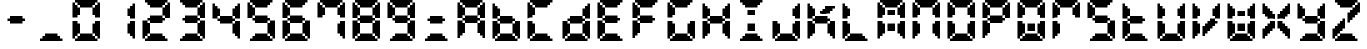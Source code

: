 SplineFontDB: 3.0
FontName: FontName
FullName: FontName 
FamilyName: FontName
Weight: Medium
Copyright: generated by bdf-starter
UComments: "2015-10-9: Created." 
Version: 001.000
ItalicAngle: 0
UnderlinePosition: -100
UnderlineWidth: 50
Ascent: 800
Descent: 200
LayerCount: 2
Layer: 0 0 "Back"  1
Layer: 1 0 "Fore"  0
XUID: [1021 377 1322763916 7328023]
OS2Version: 0
OS2_WeightWidthSlopeOnly: 0
OS2_UseTypoMetrics: 1
CreationTime: 1444380267
ModificationTime: 1444380284
OS2TypoAscent: 0
OS2TypoAOffset: 1
OS2TypoDescent: 0
OS2TypoDOffset: 1
OS2TypoLinegap: 0
OS2WinAscent: 0
OS2WinAOffset: 1
OS2WinDescent: 0
OS2WinDOffset: 1
HheadAscent: 0
HheadAOffset: 1
HheadDescent: 0
HheadDOffset: 1
OS2Vendor: 'PfEd'
DEI: 91125
Encoding: 
UnicodeInterp: none
NameList: Adobe Glyph List
DisplaySize: 16
AntiAlias: 1
FitToEm: 1
WinInfo: 0 16 8
BeginChars: 256 40

StartChar: char0
Encoding: 0 0 0
Width: 875
VWidth: 0
Flags: W
LayerCount: 2
Back
Image: 0 0 0 0 2 0 0 -200 62.5 62.5 0
p%A!.J:IV"
EndImage
EndChar

StartChar: char56
Encoding: 45 45 1
Width: 875
VWidth: 0
Flags: HW
LayerCount: 2
Back
Image: 7 3 0 1 2 0 187.5 425 62.5 62.5 0
p%A!.J:N%HHiO-H
EndImage
Fore
SplineSet
250 237.5 m 1
 250 300 l 1
 187.5 300 l 1
 187.5 362.5 l 1
 250 362.5 l 1
 250 425 l 1
 312.5 425 l 1
 375 425 l 1
 437.5 425 l 1
 500 425 l 1
 562.5 425 l 1
 562.5 362.5 l 1
 625 362.5 l 1
 625 300 l 1
 562.5 300 l 1
 562.5 237.5 l 1
 500 237.5 l 1
 437.5 237.5 l 1
 375 237.5 l 1
 312.5 237.5 l 1
 250 237.5 l 1
EndSplineSet
EndChar

StartChar: char56
Encoding: 46 46 2
Width: 875
VWidth: 0
Flags: HW
LayerCount: 2
Back
Image: 9 3 0 2 2 0 125 -12.5 62.5 62.5 0
p%A!.J:Kf`IfTM!
EndImage
Fore
SplineSet
125 -200 m 1
 125 -137.5 l 1
 187.5 -137.5 l 1
 187.5 -75 l 1
 250 -75 l 1
 250 -12.5 l 1
 312.5 -12.5 l 1
 375 -12.5 l 1
 437.5 -12.5 l 1
 500 -12.5 l 1
 562.5 -12.5 l 1
 562.5 -75 l 1
 625 -75 l 1
 625 -137.5 l 1
 687.5 -137.5 l 1
 687.5 -200 l 1
 625 -200 l 1
 562.5 -200 l 1
 500 -200 l 1
 437.5 -200 l 1
 375 -200 l 1
 312.5 -200 l 1
 250 -200 l 1
 187.5 -200 l 1
 125 -200 l 1
EndSplineSet
EndChar

StartChar: char48
Encoding: 48 48 3
Width: 875
VWidth: 0
Flags: HW
LayerCount: 2
Back
Image: 11 16 0 2 2 0 62.5 800 62.5 62.5 0
p%A!.J:N-b^S'Ili8EPOi8DCY!!'fBi8EPOi8EPOhdF3lJ%u$a
EndImage
Fore
SplineSet
125 -200 m 1
 125 -137.5 l 1
 187.5 -137.5 l 1
 187.5 -75 l 1
 250 -75 l 1
 250 -12.5 l 1
 312.5 -12.5 l 1
 375 -12.5 l 1
 437.5 -12.5 l 1
 500 -12.5 l 1
 562.5 -12.5 l 1
 562.5 -75 l 1
 625 -75 l 1
 625 -137.5 l 1
 687.5 -137.5 l 1
 687.5 -200 l 1
 625 -200 l 1
 562.5 -200 l 1
 500 -200 l 1
 437.5 -200 l 1
 375 -200 l 1
 312.5 -200 l 1
 250 -200 l 1
 187.5 -200 l 1
 125 -200 l 1
62.5 -137.5 m 1
 62.5 -75 l 1
 62.5 -12.5 l 1
 62.5 50 l 1
 62.5 112.5 l 1
 62.5 175 l 1
 62.5 237.5 l 1
 62.5 300 l 1
 125 300 l 1
 187.5 300 l 1
 187.5 237.5 l 1
 250 237.5 l 1
 250 175 l 1
 250 112.5 l 1
 250 50 l 1
 250 -12.5 l 1
 187.5 -12.5 l 1
 187.5 -75 l 1
 125 -75 l 1
 125 -137.5 l 1
 62.5 -137.5 l 1
687.5 -137.5 m 1
 687.5 -75 l 1
 625 -75 l 1
 625 -12.5 l 1
 562.5 -12.5 l 1
 562.5 50 l 1
 562.5 112.5 l 1
 562.5 175 l 1
 562.5 237.5 l 1
 625 237.5 l 1
 625 300 l 1
 687.5 300 l 1
 750 300 l 1
 750 237.5 l 1
 750 175 l 1
 750 112.5 l 1
 750 50 l 1
 750 -12.5 l 1
 750 -75 l 1
 750 -137.5 l 1
 687.5 -137.5 l 1
62.5 362.5 m 1
 62.5 425 l 1
 62.5 487.5 l 1
 62.5 550 l 1
 62.5 612.5 l 1
 62.5 675 l 1
 62.5 737.5 l 1
 125 737.5 l 1
 125 675 l 1
 187.5 675 l 1
 187.5 612.5 l 1
 250 612.5 l 1
 250 550 l 1
 250 487.5 l 1
 250 425 l 1
 187.5 425 l 1
 187.5 362.5 l 1
 125 362.5 l 1
 62.5 362.5 l 1
625 362.5 m 1
 625 425 l 1
 562.5 425 l 1
 562.5 487.5 l 1
 562.5 550 l 1
 562.5 612.5 l 1
 625 612.5 l 1
 625 675 l 1
 687.5 675 l 1
 687.5 737.5 l 1
 750 737.5 l 1
 750 675 l 1
 750 612.5 l 1
 750 550 l 1
 750 487.5 l 1
 750 425 l 1
 750 362.5 l 1
 687.5 362.5 l 1
 625 362.5 l 1
250 612.5 m 1
 250 675 l 1
 187.5 675 l 1
 187.5 737.5 l 1
 125 737.5 l 1
 125 800 l 1
 187.5 800 l 1
 250 800 l 1
 312.5 800 l 1
 375 800 l 1
 437.5 800 l 1
 500 800 l 1
 562.5 800 l 1
 625 800 l 1
 687.5 800 l 1
 687.5 737.5 l 1
 625 737.5 l 1
 625 675 l 1
 562.5 675 l 1
 562.5 612.5 l 1
 500 612.5 l 1
 437.5 612.5 l 1
 375 612.5 l 1
 312.5 612.5 l 1
 250 612.5 l 1
EndSplineSet
EndChar

StartChar: char49
Encoding: 49 49 4
Width: 875
VWidth: 0
Flags: HW
LayerCount: 2
Back
Image: 3 14 0 1 2 0 562.5 737.5 62.5 62.5 0
p%A!.J:JbMi8EO$!+=aCi8@uc
EndImage
Fore
SplineSet
687.5 -137.5 m 1
 687.5 -75 l 1
 625 -75 l 1
 625 -12.5 l 1
 562.5 -12.5 l 1
 562.5 50 l 1
 562.5 112.5 l 1
 562.5 175 l 1
 562.5 237.5 l 1
 625 237.5 l 1
 625 300 l 1
 687.5 300 l 1
 750 300 l 1
 750 237.5 l 1
 750 175 l 1
 750 112.5 l 1
 750 50 l 1
 750 -12.5 l 1
 750 -75 l 1
 750 -137.5 l 1
 687.5 -137.5 l 1
625 362.5 m 1
 625 425 l 1
 562.5 425 l 1
 562.5 487.5 l 1
 562.5 550 l 1
 562.5 612.5 l 1
 625 612.5 l 1
 625 675 l 1
 687.5 675 l 1
 687.5 737.5 l 1
 750 737.5 l 1
 750 675 l 1
 750 612.5 l 1
 750 550 l 1
 750 487.5 l 1
 750 425 l 1
 750 362.5 l 1
 687.5 362.5 l 1
 625 362.5 l 1
EndSplineSet
EndChar

StartChar: char50
Encoding: 50 50 5
Width: 875
VWidth: 0
Flags: HW
LayerCount: 2
Back
Image: 11 16 0 2 2 0 62.5 800 62.5 62.5 0
p%A!.J:N-b5G0*+!8mk8!8nr,5ChVkhuM[8huM[8hZ1EAJ%u$a
EndImage
Fore
SplineSet
125 -200 m 1
 125 -137.5 l 1
 187.5 -137.5 l 1
 187.5 -75 l 1
 250 -75 l 1
 250 -12.5 l 1
 312.5 -12.5 l 1
 375 -12.5 l 1
 437.5 -12.5 l 1
 500 -12.5 l 1
 562.5 -12.5 l 1
 562.5 -75 l 1
 625 -75 l 1
 625 -137.5 l 1
 687.5 -137.5 l 1
 687.5 -200 l 1
 625 -200 l 1
 562.5 -200 l 1
 500 -200 l 1
 437.5 -200 l 1
 375 -200 l 1
 312.5 -200 l 1
 250 -200 l 1
 187.5 -200 l 1
 125 -200 l 1
62.5 -137.5 m 1
 62.5 -75 l 1
 62.5 -12.5 l 1
 62.5 50 l 1
 62.5 112.5 l 1
 62.5 175 l 1
 62.5 237.5 l 1
 62.5 300 l 1
 125 300 l 1
 187.5 300 l 1
 187.5 237.5 l 1
 250 237.5 l 1
 250 175 l 1
 250 112.5 l 1
 250 50 l 1
 250 -12.5 l 1
 187.5 -12.5 l 1
 187.5 -75 l 1
 125 -75 l 1
 125 -137.5 l 1
 62.5 -137.5 l 1
250 237.5 m 1
 250 300 l 1
 187.5 300 l 1
 187.5 362.5 l 1
 250 362.5 l 1
 250 425 l 1
 312.5 425 l 1
 375 425 l 1
 437.5 425 l 1
 500 425 l 1
 562.5 425 l 1
 562.5 362.5 l 1
 625 362.5 l 1
 625 300 l 1
 562.5 300 l 1
 562.5 237.5 l 1
 500 237.5 l 1
 437.5 237.5 l 1
 375 237.5 l 1
 312.5 237.5 l 1
 250 237.5 l 1
625 362.5 m 1
 625 425 l 1
 562.5 425 l 1
 562.5 487.5 l 1
 562.5 550 l 1
 562.5 612.5 l 1
 625 612.5 l 1
 625 675 l 1
 687.5 675 l 1
 687.5 737.5 l 1
 750 737.5 l 1
 750 675 l 1
 750 612.5 l 1
 750 550 l 1
 750 487.5 l 1
 750 425 l 1
 750 362.5 l 1
 687.5 362.5 l 1
 625 362.5 l 1
250 612.5 m 1
 250 675 l 1
 187.5 675 l 1
 187.5 737.5 l 1
 125 737.5 l 1
 125 800 l 1
 187.5 800 l 1
 250 800 l 1
 312.5 800 l 1
 375 800 l 1
 437.5 800 l 1
 500 800 l 1
 562.5 800 l 1
 625 800 l 1
 687.5 800 l 1
 687.5 737.5 l 1
 625 737.5 l 1
 625 675 l 1
 562.5 675 l 1
 562.5 612.5 l 1
 500 612.5 l 1
 437.5 612.5 l 1
 375 612.5 l 1
 312.5 612.5 l 1
 250 612.5 l 1
EndSplineSet
EndChar

StartChar: char51
Encoding: 51 51 6
Width: 875
VWidth: 0
Flags: HW
LayerCount: 2
Back
Image: 10 16 0 2 2 0 125 800 62.5 62.5 0
p%A!.J:RZMIm?35!Pe`O!Pgn7IfM[J!Pe`O!Pe`O5/;Y5s*t(L
EndImage
Fore
SplineSet
125 -200 m 1
 125 -137.5 l 1
 187.5 -137.5 l 1
 187.5 -75 l 1
 250 -75 l 1
 250 -12.5 l 1
 312.5 -12.5 l 1
 375 -12.5 l 1
 437.5 -12.5 l 1
 500 -12.5 l 1
 562.5 -12.5 l 1
 562.5 -75 l 1
 625 -75 l 1
 625 -137.5 l 1
 687.5 -137.5 l 1
 687.5 -200 l 1
 625 -200 l 1
 562.5 -200 l 1
 500 -200 l 1
 437.5 -200 l 1
 375 -200 l 1
 312.5 -200 l 1
 250 -200 l 1
 187.5 -200 l 1
 125 -200 l 1
687.5 -137.5 m 1
 687.5 -75 l 1
 625 -75 l 1
 625 -12.5 l 1
 562.5 -12.5 l 1
 562.5 50 l 1
 562.5 112.5 l 1
 562.5 175 l 1
 562.5 237.5 l 1
 625 237.5 l 1
 625 300 l 1
 687.5 300 l 1
 750 300 l 1
 750 237.5 l 1
 750 175 l 1
 750 112.5 l 1
 750 50 l 1
 750 -12.5 l 1
 750 -75 l 1
 750 -137.5 l 1
 687.5 -137.5 l 1
250 237.5 m 1
 250 300 l 1
 187.5 300 l 1
 187.5 362.5 l 1
 250 362.5 l 1
 250 425 l 1
 312.5 425 l 1
 375 425 l 1
 437.5 425 l 1
 500 425 l 1
 562.5 425 l 1
 562.5 362.5 l 1
 625 362.5 l 1
 625 300 l 1
 562.5 300 l 1
 562.5 237.5 l 1
 500 237.5 l 1
 437.5 237.5 l 1
 375 237.5 l 1
 312.5 237.5 l 1
 250 237.5 l 1
625 362.5 m 1
 625 425 l 1
 562.5 425 l 1
 562.5 487.5 l 1
 562.5 550 l 1
 562.5 612.5 l 1
 625 612.5 l 1
 625 675 l 1
 687.5 675 l 1
 687.5 737.5 l 1
 750 737.5 l 1
 750 675 l 1
 750 612.5 l 1
 750 550 l 1
 750 487.5 l 1
 750 425 l 1
 750 362.5 l 1
 687.5 362.5 l 1
 625 362.5 l 1
250 612.5 m 1
 250 675 l 1
 187.5 675 l 1
 187.5 737.5 l 1
 125 737.5 l 1
 125 800 l 1
 187.5 800 l 1
 250 800 l 1
 312.5 800 l 1
 375 800 l 1
 437.5 800 l 1
 500 800 l 1
 562.5 800 l 1
 625 800 l 1
 687.5 800 l 1
 687.5 737.5 l 1
 625 737.5 l 1
 625 675 l 1
 562.5 675 l 1
 562.5 612.5 l 1
 500 612.5 l 1
 437.5 612.5 l 1
 375 612.5 l 1
 312.5 612.5 l 1
 250 612.5 l 1
EndSplineSet
EndChar

StartChar: char52
Encoding: 52 52 7
Width: 875
VWidth: 0
Flags: HW
LayerCount: 2
Back
Image: 11 14 0 2 2 0 62.5 737.5 62.5 62.5 0
p%A!.J:N.m^gQ*Yi8EPOhdA[!+(,*,!8mk8!8mib!$D7A
EndImage
Fore
SplineSet
687.5 -137.5 m 1
 687.5 -75 l 1
 625 -75 l 1
 625 -12.5 l 1
 562.5 -12.5 l 1
 562.5 50 l 1
 562.5 112.5 l 1
 562.5 175 l 1
 562.5 237.5 l 1
 625 237.5 l 1
 625 300 l 1
 687.5 300 l 1
 750 300 l 1
 750 237.5 l 1
 750 175 l 1
 750 112.5 l 1
 750 50 l 1
 750 -12.5 l 1
 750 -75 l 1
 750 -137.5 l 1
 687.5 -137.5 l 1
250 237.5 m 1
 250 300 l 1
 187.5 300 l 1
 187.5 362.5 l 1
 250 362.5 l 1
 250 425 l 1
 312.5 425 l 1
 375 425 l 1
 437.5 425 l 1
 500 425 l 1
 562.5 425 l 1
 562.5 362.5 l 1
 625 362.5 l 1
 625 300 l 1
 562.5 300 l 1
 562.5 237.5 l 1
 500 237.5 l 1
 437.5 237.5 l 1
 375 237.5 l 1
 312.5 237.5 l 1
 250 237.5 l 1
62.5 362.5 m 1
 62.5 425 l 1
 62.5 487.5 l 1
 62.5 550 l 1
 62.5 612.5 l 1
 62.5 675 l 1
 62.5 737.5 l 1
 125 737.5 l 1
 125 675 l 1
 187.5 675 l 1
 187.5 612.5 l 1
 250 612.5 l 1
 250 550 l 1
 250 487.5 l 1
 250 425 l 1
 187.5 425 l 1
 187.5 362.5 l 1
 125 362.5 l 1
 62.5 362.5 l 1
625 362.5 m 1
 625 425 l 1
 562.5 425 l 1
 562.5 487.5 l 1
 562.5 550 l 1
 562.5 612.5 l 1
 625 612.5 l 1
 625 675 l 1
 687.5 675 l 1
 687.5 737.5 l 1
 750 737.5 l 1
 750 675 l 1
 750 612.5 l 1
 750 550 l 1
 750 487.5 l 1
 750 425 l 1
 750 362.5 l 1
 687.5 362.5 l 1
 625 362.5 l 1
EndSplineSet
EndChar

StartChar: char53
Encoding: 53 53 8
Width: 875
VWidth: 0
Flags: HW
LayerCount: 2
Back
Image: 11 16 0 2 2 0 62.5 800 62.5 62.5 0
p%A!.J:N-b^OY2AhuM[8huMX75Cah`!8mk8!8mk8+(.=+J%u$a
EndImage
Fore
SplineSet
125 -200 m 1
 125 -137.5 l 1
 187.5 -137.5 l 1
 187.5 -75 l 1
 250 -75 l 1
 250 -12.5 l 1
 312.5 -12.5 l 1
 375 -12.5 l 1
 437.5 -12.5 l 1
 500 -12.5 l 1
 562.5 -12.5 l 1
 562.5 -75 l 1
 625 -75 l 1
 625 -137.5 l 1
 687.5 -137.5 l 1
 687.5 -200 l 1
 625 -200 l 1
 562.5 -200 l 1
 500 -200 l 1
 437.5 -200 l 1
 375 -200 l 1
 312.5 -200 l 1
 250 -200 l 1
 187.5 -200 l 1
 125 -200 l 1
687.5 -137.5 m 1
 687.5 -75 l 1
 625 -75 l 1
 625 -12.5 l 1
 562.5 -12.5 l 1
 562.5 50 l 1
 562.5 112.5 l 1
 562.5 175 l 1
 562.5 237.5 l 1
 625 237.5 l 1
 625 300 l 1
 687.5 300 l 1
 750 300 l 1
 750 237.5 l 1
 750 175 l 1
 750 112.5 l 1
 750 50 l 1
 750 -12.5 l 1
 750 -75 l 1
 750 -137.5 l 1
 687.5 -137.5 l 1
250 237.5 m 1
 250 300 l 1
 187.5 300 l 1
 187.5 362.5 l 1
 250 362.5 l 1
 250 425 l 1
 312.5 425 l 1
 375 425 l 1
 437.5 425 l 1
 500 425 l 1
 562.5 425 l 1
 562.5 362.5 l 1
 625 362.5 l 1
 625 300 l 1
 562.5 300 l 1
 562.5 237.5 l 1
 500 237.5 l 1
 437.5 237.5 l 1
 375 237.5 l 1
 312.5 237.5 l 1
 250 237.5 l 1
62.5 362.5 m 1
 62.5 425 l 1
 62.5 487.5 l 1
 62.5 550 l 1
 62.5 612.5 l 1
 62.5 675 l 1
 62.5 737.5 l 1
 125 737.5 l 1
 125 675 l 1
 187.5 675 l 1
 187.5 612.5 l 1
 250 612.5 l 1
 250 550 l 1
 250 487.5 l 1
 250 425 l 1
 187.5 425 l 1
 187.5 362.5 l 1
 125 362.5 l 1
 62.5 362.5 l 1
250 612.5 m 1
 250 675 l 1
 187.5 675 l 1
 187.5 737.5 l 1
 125 737.5 l 1
 125 800 l 1
 187.5 800 l 1
 250 800 l 1
 312.5 800 l 1
 375 800 l 1
 437.5 800 l 1
 500 800 l 1
 562.5 800 l 1
 625 800 l 1
 687.5 800 l 1
 687.5 737.5 l 1
 625 737.5 l 1
 625 675 l 1
 562.5 675 l 1
 562.5 612.5 l 1
 500 612.5 l 1
 437.5 612.5 l 1
 375 612.5 l 1
 312.5 612.5 l 1
 250 612.5 l 1
EndSplineSet
EndChar

StartChar: char54
Encoding: 54 54 9
Width: 875
VWidth: 0
Flags: HW
LayerCount: 2
Back
Image: 11 16 0 2 2 0 62.5 800 62.5 62.5 0
p%A!.J:N-b^OY2AhuM[8huMX75ChX!i8EPOi8EPOhdF3lJ%u$a
EndImage
Fore
SplineSet
125 -200 m 1
 125 -137.5 l 1
 187.5 -137.5 l 1
 187.5 -75 l 1
 250 -75 l 1
 250 -12.5 l 1
 312.5 -12.5 l 1
 375 -12.5 l 1
 437.5 -12.5 l 1
 500 -12.5 l 1
 562.5 -12.5 l 1
 562.5 -75 l 1
 625 -75 l 1
 625 -137.5 l 1
 687.5 -137.5 l 1
 687.5 -200 l 1
 625 -200 l 1
 562.5 -200 l 1
 500 -200 l 1
 437.5 -200 l 1
 375 -200 l 1
 312.5 -200 l 1
 250 -200 l 1
 187.5 -200 l 1
 125 -200 l 1
62.5 -137.5 m 1
 62.5 -75 l 1
 62.5 -12.5 l 1
 62.5 50 l 1
 62.5 112.5 l 1
 62.5 175 l 1
 62.5 237.5 l 1
 62.5 300 l 1
 125 300 l 1
 187.5 300 l 1
 187.5 237.5 l 1
 250 237.5 l 1
 250 175 l 1
 250 112.5 l 1
 250 50 l 1
 250 -12.5 l 1
 187.5 -12.5 l 1
 187.5 -75 l 1
 125 -75 l 1
 125 -137.5 l 1
 62.5 -137.5 l 1
687.5 -137.5 m 1
 687.5 -75 l 1
 625 -75 l 1
 625 -12.5 l 1
 562.5 -12.5 l 1
 562.5 50 l 1
 562.5 112.5 l 1
 562.5 175 l 1
 562.5 237.5 l 1
 625 237.5 l 1
 625 300 l 1
 687.5 300 l 1
 750 300 l 1
 750 237.5 l 1
 750 175 l 1
 750 112.5 l 1
 750 50 l 1
 750 -12.5 l 1
 750 -75 l 1
 750 -137.5 l 1
 687.5 -137.5 l 1
250 237.5 m 1
 250 300 l 1
 187.5 300 l 1
 187.5 362.5 l 1
 250 362.5 l 1
 250 425 l 1
 312.5 425 l 1
 375 425 l 1
 437.5 425 l 1
 500 425 l 1
 562.5 425 l 1
 562.5 362.5 l 1
 625 362.5 l 1
 625 300 l 1
 562.5 300 l 1
 562.5 237.5 l 1
 500 237.5 l 1
 437.5 237.5 l 1
 375 237.5 l 1
 312.5 237.5 l 1
 250 237.5 l 1
62.5 362.5 m 1
 62.5 425 l 1
 62.5 487.5 l 1
 62.5 550 l 1
 62.5 612.5 l 1
 62.5 675 l 1
 62.5 737.5 l 1
 125 737.5 l 1
 125 675 l 1
 187.5 675 l 1
 187.5 612.5 l 1
 250 612.5 l 1
 250 550 l 1
 250 487.5 l 1
 250 425 l 1
 187.5 425 l 1
 187.5 362.5 l 1
 125 362.5 l 1
 62.5 362.5 l 1
250 612.5 m 1
 250 675 l 1
 187.5 675 l 1
 187.5 737.5 l 1
 125 737.5 l 1
 125 800 l 1
 187.5 800 l 1
 250 800 l 1
 312.5 800 l 1
 375 800 l 1
 437.5 800 l 1
 500 800 l 1
 562.5 800 l 1
 625 800 l 1
 687.5 800 l 1
 687.5 737.5 l 1
 625 737.5 l 1
 625 675 l 1
 562.5 675 l 1
 562.5 612.5 l 1
 500 612.5 l 1
 437.5 612.5 l 1
 375 612.5 l 1
 312.5 612.5 l 1
 250 612.5 l 1
EndSplineSet
EndChar

StartChar: char55
Encoding: 55 55 10
Width: 875
VWidth: 0
Flags: HW
LayerCount: 2
Back
Image: 11 15 0 2 2 0 62.5 800 62.5 62.5 0
p%A!.J:N-b^S'Ili8EPOi8DCY!!!",!8mk8!8mk8!+5dL
EndImage
Fore
SplineSet
687.5 -137.5 m 1
 687.5 -75 l 1
 625 -75 l 1
 625 -12.5 l 1
 562.5 -12.5 l 1
 562.5 50 l 1
 562.5 112.5 l 1
 562.5 175 l 1
 562.5 237.5 l 1
 625 237.5 l 1
 625 300 l 1
 687.5 300 l 1
 750 300 l 1
 750 237.5 l 1
 750 175 l 1
 750 112.5 l 1
 750 50 l 1
 750 -12.5 l 1
 750 -75 l 1
 750 -137.5 l 1
 687.5 -137.5 l 1
62.5 362.5 m 1
 62.5 425 l 1
 62.5 487.5 l 1
 62.5 550 l 1
 62.5 612.5 l 1
 62.5 675 l 1
 62.5 737.5 l 1
 125 737.5 l 1
 125 675 l 1
 187.5 675 l 1
 187.5 612.5 l 1
 250 612.5 l 1
 250 550 l 1
 250 487.5 l 1
 250 425 l 1
 187.5 425 l 1
 187.5 362.5 l 1
 125 362.5 l 1
 62.5 362.5 l 1
625 362.5 m 1
 625 425 l 1
 562.5 425 l 1
 562.5 487.5 l 1
 562.5 550 l 1
 562.5 612.5 l 1
 625 612.5 l 1
 625 675 l 1
 687.5 675 l 1
 687.5 737.5 l 1
 750 737.5 l 1
 750 675 l 1
 750 612.5 l 1
 750 550 l 1
 750 487.5 l 1
 750 425 l 1
 750 362.5 l 1
 687.5 362.5 l 1
 625 362.5 l 1
250 612.5 m 1
 250 675 l 1
 187.5 675 l 1
 187.5 737.5 l 1
 125 737.5 l 1
 125 800 l 1
 187.5 800 l 1
 250 800 l 1
 312.5 800 l 1
 375 800 l 1
 437.5 800 l 1
 500 800 l 1
 562.5 800 l 1
 625 800 l 1
 687.5 800 l 1
 687.5 737.5 l 1
 625 737.5 l 1
 625 675 l 1
 562.5 675 l 1
 562.5 612.5 l 1
 500 612.5 l 1
 437.5 612.5 l 1
 375 612.5 l 1
 312.5 612.5 l 1
 250 612.5 l 1
EndSplineSet
EndChar

StartChar: char56
Encoding: 56 56 11
Width: 875
VWidth: 0
Flags: HW
LayerCount: 2
Back
Image: 11 16 0 2 2 0 62.5 800 62.5 62.5 0
p%A!.J:N-b^S'Ili8EPOi8EL#5ChX!i8EPOi8EPOhdF3lJ%u$a
EndImage
Fore
SplineSet
125 -200 m 1
 125 -137.5 l 1
 187.5 -137.5 l 1
 187.5 -75 l 1
 250 -75 l 1
 250 -12.5 l 1
 312.5 -12.5 l 1
 375 -12.5 l 1
 437.5 -12.5 l 1
 500 -12.5 l 1
 562.5 -12.5 l 1
 562.5 -75 l 1
 625 -75 l 1
 625 -137.5 l 1
 687.5 -137.5 l 1
 687.5 -200 l 1
 625 -200 l 1
 562.5 -200 l 1
 500 -200 l 1
 437.5 -200 l 1
 375 -200 l 1
 312.5 -200 l 1
 250 -200 l 1
 187.5 -200 l 1
 125 -200 l 1
62.5 -137.5 m 1
 62.5 -75 l 1
 62.5 -12.5 l 1
 62.5 50 l 1
 62.5 112.5 l 1
 62.5 175 l 1
 62.5 237.5 l 1
 62.5 300 l 1
 125 300 l 1
 187.5 300 l 1
 187.5 237.5 l 1
 250 237.5 l 1
 250 175 l 1
 250 112.5 l 1
 250 50 l 1
 250 -12.5 l 1
 187.5 -12.5 l 1
 187.5 -75 l 1
 125 -75 l 1
 125 -137.5 l 1
 62.5 -137.5 l 1
687.5 -137.5 m 1
 687.5 -75 l 1
 625 -75 l 1
 625 -12.5 l 1
 562.5 -12.5 l 1
 562.5 50 l 1
 562.5 112.5 l 1
 562.5 175 l 1
 562.5 237.5 l 1
 625 237.5 l 1
 625 300 l 1
 687.5 300 l 1
 750 300 l 1
 750 237.5 l 1
 750 175 l 1
 750 112.5 l 1
 750 50 l 1
 750 -12.5 l 1
 750 -75 l 1
 750 -137.5 l 1
 687.5 -137.5 l 1
250 237.5 m 1
 250 300 l 1
 187.5 300 l 1
 187.5 362.5 l 1
 250 362.5 l 1
 250 425 l 1
 312.5 425 l 1
 375 425 l 1
 437.5 425 l 1
 500 425 l 1
 562.5 425 l 1
 562.5 362.5 l 1
 625 362.5 l 1
 625 300 l 1
 562.5 300 l 1
 562.5 237.5 l 1
 500 237.5 l 1
 437.5 237.5 l 1
 375 237.5 l 1
 312.5 237.5 l 1
 250 237.5 l 1
62.5 362.5 m 1
 62.5 425 l 1
 62.5 487.5 l 1
 62.5 550 l 1
 62.5 612.5 l 1
 62.5 675 l 1
 62.5 737.5 l 1
 125 737.5 l 1
 125 675 l 1
 187.5 675 l 1
 187.5 612.5 l 1
 250 612.5 l 1
 250 550 l 1
 250 487.5 l 1
 250 425 l 1
 187.5 425 l 1
 187.5 362.5 l 1
 125 362.5 l 1
 62.5 362.5 l 1
625 362.5 m 1
 625 425 l 1
 562.5 425 l 1
 562.5 487.5 l 1
 562.5 550 l 1
 562.5 612.5 l 1
 625 612.5 l 1
 625 675 l 1
 687.5 675 l 1
 687.5 737.5 l 1
 750 737.5 l 1
 750 675 l 1
 750 612.5 l 1
 750 550 l 1
 750 487.5 l 1
 750 425 l 1
 750 362.5 l 1
 687.5 362.5 l 1
 625 362.5 l 1
250 612.5 m 1
 250 675 l 1
 187.5 675 l 1
 187.5 737.5 l 1
 125 737.5 l 1
 125 800 l 1
 187.5 800 l 1
 250 800 l 1
 312.5 800 l 1
 375 800 l 1
 437.5 800 l 1
 500 800 l 1
 562.5 800 l 1
 625 800 l 1
 687.5 800 l 1
 687.5 737.5 l 1
 625 737.5 l 1
 625 675 l 1
 562.5 675 l 1
 562.5 612.5 l 1
 500 612.5 l 1
 437.5 612.5 l 1
 375 612.5 l 1
 312.5 612.5 l 1
 250 612.5 l 1
EndSplineSet
EndChar

StartChar: char57
Encoding: 57 57 12
Width: 875
VWidth: 0
Flags: HW
LayerCount: 2
Back
Image: 11 16 0 2 2 0 62.5 800 62.5 62.5 0
p%A!.J:N-b^S'Ili8EPOi8EL#5Cah`!8mk8!8mk8+(.=+J%u$a
EndImage
Fore
SplineSet
125 -200 m 1
 125 -137.5 l 1
 187.5 -137.5 l 1
 187.5 -75 l 1
 250 -75 l 1
 250 -12.5 l 1
 312.5 -12.5 l 1
 375 -12.5 l 1
 437.5 -12.5 l 1
 500 -12.5 l 1
 562.5 -12.5 l 1
 562.5 -75 l 1
 625 -75 l 1
 625 -137.5 l 1
 687.5 -137.5 l 1
 687.5 -200 l 1
 625 -200 l 1
 562.5 -200 l 1
 500 -200 l 1
 437.5 -200 l 1
 375 -200 l 1
 312.5 -200 l 1
 250 -200 l 1
 187.5 -200 l 1
 125 -200 l 1
687.5 -137.5 m 1
 687.5 -75 l 1
 625 -75 l 1
 625 -12.5 l 1
 562.5 -12.5 l 1
 562.5 50 l 1
 562.5 112.5 l 1
 562.5 175 l 1
 562.5 237.5 l 1
 625 237.5 l 1
 625 300 l 1
 687.5 300 l 1
 750 300 l 1
 750 237.5 l 1
 750 175 l 1
 750 112.5 l 1
 750 50 l 1
 750 -12.5 l 1
 750 -75 l 1
 750 -137.5 l 1
 687.5 -137.5 l 1
250 237.5 m 1
 250 300 l 1
 187.5 300 l 1
 187.5 362.5 l 1
 250 362.5 l 1
 250 425 l 1
 312.5 425 l 1
 375 425 l 1
 437.5 425 l 1
 500 425 l 1
 562.5 425 l 1
 562.5 362.5 l 1
 625 362.5 l 1
 625 300 l 1
 562.5 300 l 1
 562.5 237.5 l 1
 500 237.5 l 1
 437.5 237.5 l 1
 375 237.5 l 1
 312.5 237.5 l 1
 250 237.5 l 1
62.5 362.5 m 1
 62.5 425 l 1
 62.5 487.5 l 1
 62.5 550 l 1
 62.5 612.5 l 1
 62.5 675 l 1
 62.5 737.5 l 1
 125 737.5 l 1
 125 675 l 1
 187.5 675 l 1
 187.5 612.5 l 1
 250 612.5 l 1
 250 550 l 1
 250 487.5 l 1
 250 425 l 1
 187.5 425 l 1
 187.5 362.5 l 1
 125 362.5 l 1
 62.5 362.5 l 1
625 362.5 m 1
 625 425 l 1
 562.5 425 l 1
 562.5 487.5 l 1
 562.5 550 l 1
 562.5 612.5 l 1
 625 612.5 l 1
 625 675 l 1
 687.5 675 l 1
 687.5 737.5 l 1
 750 737.5 l 1
 750 675 l 1
 750 612.5 l 1
 750 550 l 1
 750 487.5 l 1
 750 425 l 1
 750 362.5 l 1
 687.5 362.5 l 1
 625 362.5 l 1
250 612.5 m 1
 250 675 l 1
 187.5 675 l 1
 187.5 737.5 l 1
 125 737.5 l 1
 125 800 l 1
 187.5 800 l 1
 250 800 l 1
 312.5 800 l 1
 375 800 l 1
 437.5 800 l 1
 500 800 l 1
 562.5 800 l 1
 625 800 l 1
 687.5 800 l 1
 687.5 737.5 l 1
 625 737.5 l 1
 625 675 l 1
 562.5 675 l 1
 562.5 612.5 l 1
 500 612.5 l 1
 437.5 612.5 l 1
 375 612.5 l 1
 312.5 612.5 l 1
 250 612.5 l 1
EndSplineSet
EndChar

StartChar: char56
Encoding: 58 58 13
Width: 875
VWidth: 0
Flags: HW
LayerCount: 2
Back
Image: 9 10 0 2 2 0 125 425 62.5 62.5 0
p%A!.J:Kf`IfMY4zz4og'4s*t(L
EndImage
Fore
SplineSet
125 -200 m 1
 125 -137.5 l 1
 187.5 -137.5 l 1
 187.5 -75 l 1
 250 -75 l 1
 250 -12.5 l 1
 312.5 -12.5 l 1
 375 -12.5 l 1
 437.5 -12.5 l 1
 500 -12.5 l 1
 562.5 -12.5 l 1
 562.5 -75 l 1
 625 -75 l 1
 625 -137.5 l 1
 687.5 -137.5 l 1
 687.5 -200 l 1
 625 -200 l 1
 562.5 -200 l 1
 500 -200 l 1
 437.5 -200 l 1
 375 -200 l 1
 312.5 -200 l 1
 250 -200 l 1
 187.5 -200 l 1
 125 -200 l 1
250 237.5 m 1
 250 300 l 1
 187.5 300 l 1
 187.5 362.5 l 1
 250 362.5 l 1
 250 425 l 1
 312.5 425 l 1
 375 425 l 1
 437.5 425 l 1
 500 425 l 1
 562.5 425 l 1
 562.5 362.5 l 1
 625 362.5 l 1
 625 300 l 1
 562.5 300 l 1
 562.5 237.5 l 1
 500 237.5 l 1
 437.5 237.5 l 1
 375 237.5 l 1
 312.5 237.5 l 1
 250 237.5 l 1
EndSplineSet
EndChar

StartChar: char56
Encoding: 65 65 14
Width: 875
VWidth: 0
Flags: HW
LayerCount: 2
Back
Image: 11 15 0 2 2 0 62.5 800 62.5 62.5 0
p%A!.J:N-b^S'Ili8EPOi8EL#5ChX!i8EPOi8EPO^gM[8
EndImage
Fore
SplineSet
62.5 -137.5 m 1
 62.5 -75 l 1
 62.5 -12.5 l 1
 62.5 50 l 1
 62.5 112.5 l 1
 62.5 175 l 1
 62.5 237.5 l 1
 62.5 300 l 1
 125 300 l 1
 187.5 300 l 1
 187.5 237.5 l 1
 250 237.5 l 1
 250 175 l 1
 250 112.5 l 1
 250 50 l 1
 250 -12.5 l 1
 187.5 -12.5 l 1
 187.5 -75 l 1
 125 -75 l 1
 125 -137.5 l 1
 62.5 -137.5 l 1
687.5 -137.5 m 1
 687.5 -75 l 1
 625 -75 l 1
 625 -12.5 l 1
 562.5 -12.5 l 1
 562.5 50 l 1
 562.5 112.5 l 1
 562.5 175 l 1
 562.5 237.5 l 1
 625 237.5 l 1
 625 300 l 1
 687.5 300 l 1
 750 300 l 1
 750 237.5 l 1
 750 175 l 1
 750 112.5 l 1
 750 50 l 1
 750 -12.5 l 1
 750 -75 l 1
 750 -137.5 l 1
 687.5 -137.5 l 1
250 237.5 m 1
 250 300 l 1
 187.5 300 l 1
 187.5 362.5 l 1
 250 362.5 l 1
 250 425 l 1
 312.5 425 l 1
 375 425 l 1
 437.5 425 l 1
 500 425 l 1
 562.5 425 l 1
 562.5 362.5 l 1
 625 362.5 l 1
 625 300 l 1
 562.5 300 l 1
 562.5 237.5 l 1
 500 237.5 l 1
 437.5 237.5 l 1
 375 237.5 l 1
 312.5 237.5 l 1
 250 237.5 l 1
62.5 362.5 m 1
 62.5 425 l 1
 62.5 487.5 l 1
 62.5 550 l 1
 62.5 612.5 l 1
 62.5 675 l 1
 62.5 737.5 l 1
 125 737.5 l 1
 125 675 l 1
 187.5 675 l 1
 187.5 612.5 l 1
 250 612.5 l 1
 250 550 l 1
 250 487.5 l 1
 250 425 l 1
 187.5 425 l 1
 187.5 362.5 l 1
 125 362.5 l 1
 62.5 362.5 l 1
625 362.5 m 1
 625 425 l 1
 562.5 425 l 1
 562.5 487.5 l 1
 562.5 550 l 1
 562.5 612.5 l 1
 625 612.5 l 1
 625 675 l 1
 687.5 675 l 1
 687.5 737.5 l 1
 750 737.5 l 1
 750 675 l 1
 750 612.5 l 1
 750 550 l 1
 750 487.5 l 1
 750 425 l 1
 750 362.5 l 1
 687.5 362.5 l 1
 625 362.5 l 1
250 612.5 m 1
 250 675 l 1
 187.5 675 l 1
 187.5 737.5 l 1
 125 737.5 l 1
 125 800 l 1
 187.5 800 l 1
 250 800 l 1
 312.5 800 l 1
 375 800 l 1
 437.5 800 l 1
 500 800 l 1
 562.5 800 l 1
 625 800 l 1
 687.5 800 l 1
 687.5 737.5 l 1
 625 737.5 l 1
 625 675 l 1
 562.5 675 l 1
 562.5 612.5 l 1
 500 612.5 l 1
 437.5 612.5 l 1
 375 612.5 l 1
 312.5 612.5 l 1
 250 612.5 l 1
EndSplineSet
EndChar

StartChar: char56
Encoding: 66 66 15
Width: 875
VWidth: 0
Flags: HW
LayerCount: 2
Back
Image: 11 15 0 2 2 0 62.5 737.5 62.5 62.5 0
p%A!.J:N.M^]<9mhuM[8hZ,lkhdGC#i8EPOi8EL#^S$(l
EndImage
Fore
SplineSet
125 -200 m 1
 125 -137.5 l 1
 187.5 -137.5 l 1
 187.5 -75 l 1
 250 -75 l 1
 250 -12.5 l 1
 312.5 -12.5 l 1
 375 -12.5 l 1
 437.5 -12.5 l 1
 500 -12.5 l 1
 562.5 -12.5 l 1
 562.5 -75 l 1
 625 -75 l 1
 625 -137.5 l 1
 687.5 -137.5 l 1
 687.5 -200 l 1
 625 -200 l 1
 562.5 -200 l 1
 500 -200 l 1
 437.5 -200 l 1
 375 -200 l 1
 312.5 -200 l 1
 250 -200 l 1
 187.5 -200 l 1
 125 -200 l 1
62.5 -137.5 m 1
 62.5 -75 l 1
 62.5 -12.5 l 1
 62.5 50 l 1
 62.5 112.5 l 1
 62.5 175 l 1
 62.5 237.5 l 1
 62.5 300 l 1
 125 300 l 1
 187.5 300 l 1
 187.5 237.5 l 1
 250 237.5 l 1
 250 175 l 1
 250 112.5 l 1
 250 50 l 1
 250 -12.5 l 1
 187.5 -12.5 l 1
 187.5 -75 l 1
 125 -75 l 1
 125 -137.5 l 1
 62.5 -137.5 l 1
687.5 -137.5 m 1
 687.5 -75 l 1
 625 -75 l 1
 625 -12.5 l 1
 562.5 -12.5 l 1
 562.5 50 l 1
 562.5 112.5 l 1
 562.5 175 l 1
 562.5 237.5 l 1
 625 237.5 l 1
 625 300 l 1
 687.5 300 l 1
 750 300 l 1
 750 237.5 l 1
 750 175 l 1
 750 112.5 l 1
 750 50 l 1
 750 -12.5 l 1
 750 -75 l 1
 750 -137.5 l 1
 687.5 -137.5 l 1
250 237.5 m 1
 250 300 l 1
 187.5 300 l 1
 187.5 362.5 l 1
 250 362.5 l 1
 250 425 l 1
 312.5 425 l 1
 375 425 l 1
 437.5 425 l 1
 500 425 l 1
 562.5 425 l 1
 562.5 362.5 l 1
 625 362.5 l 1
 625 300 l 1
 562.5 300 l 1
 562.5 237.5 l 1
 500 237.5 l 1
 437.5 237.5 l 1
 375 237.5 l 1
 312.5 237.5 l 1
 250 237.5 l 1
62.5 362.5 m 1
 62.5 425 l 1
 62.5 487.5 l 1
 62.5 550 l 1
 62.5 612.5 l 1
 62.5 675 l 1
 62.5 737.5 l 1
 125 737.5 l 1
 125 675 l 1
 187.5 675 l 1
 187.5 612.5 l 1
 250 612.5 l 1
 250 550 l 1
 250 487.5 l 1
 250 425 l 1
 187.5 425 l 1
 187.5 362.5 l 1
 125 362.5 l 1
 62.5 362.5 l 1
EndSplineSet
EndChar

StartChar: char56
Encoding: 67 67 16
Width: 875
VWidth: 0
Flags: HW
LayerCount: 2
Back
Image: 10 16 0 2 2 0 62.5 800 62.5 62.5 0
p%A!.J:N-b^OY2AhuM[8huLOm!!'e7huM[8huM[8hZ1EAJ%u$a
EndImage
Fore
SplineSet
125 -200 m 1
 125 -137.5 l 1
 187.5 -137.5 l 1
 187.5 -75 l 1
 250 -75 l 1
 250 -12.5 l 1
 312.5 -12.5 l 1
 375 -12.5 l 1
 437.5 -12.5 l 1
 500 -12.5 l 1
 562.5 -12.5 l 1
 562.5 -75 l 1
 625 -75 l 1
 625 -137.5 l 1
 687.5 -137.5 l 1
 687.5 -200 l 1
 625 -200 l 1
 562.5 -200 l 1
 500 -200 l 1
 437.5 -200 l 1
 375 -200 l 1
 312.5 -200 l 1
 250 -200 l 1
 187.5 -200 l 1
 125 -200 l 1
62.5 -137.5 m 1
 62.5 -75 l 1
 62.5 -12.5 l 1
 62.5 50 l 1
 62.5 112.5 l 1
 62.5 175 l 1
 62.5 237.5 l 1
 62.5 300 l 1
 125 300 l 1
 187.5 300 l 1
 187.5 237.5 l 1
 250 237.5 l 1
 250 175 l 1
 250 112.5 l 1
 250 50 l 1
 250 -12.5 l 1
 187.5 -12.5 l 1
 187.5 -75 l 1
 125 -75 l 1
 125 -137.5 l 1
 62.5 -137.5 l 1
62.5 362.5 m 1
 62.5 425 l 1
 62.5 487.5 l 1
 62.5 550 l 1
 62.5 612.5 l 1
 62.5 675 l 1
 62.5 737.5 l 1
 125 737.5 l 1
 125 675 l 1
 187.5 675 l 1
 187.5 612.5 l 1
 250 612.5 l 1
 250 550 l 1
 250 487.5 l 1
 250 425 l 1
 187.5 425 l 1
 187.5 362.5 l 1
 125 362.5 l 1
 62.5 362.5 l 1
250 612.5 m 1
 250 675 l 1
 187.5 675 l 1
 187.5 737.5 l 1
 125 737.5 l 1
 125 800 l 1
 187.5 800 l 1
 250 800 l 1
 312.5 800 l 1
 375 800 l 1
 437.5 800 l 1
 500 800 l 1
 562.5 800 l 1
 625 800 l 1
 687.5 800 l 1
 687.5 737.5 l 1
 625 737.5 l 1
 625 675 l 1
 562.5 675 l 1
 562.5 612.5 l 1
 500 612.5 l 1
 437.5 612.5 l 1
 375 612.5 l 1
 312.5 612.5 l 1
 250 612.5 l 1
EndSplineSet
EndChar

StartChar: char56
Encoding: 68 68 17
Width: 875
VWidth: 0
Flags: HW
LayerCount: 2
Back
Image: 11 15 0 2 2 0 62.5 737.5 62.5 62.5 0
p%A!.J:IVB!+5fb!8mk8+(.<`hdGC#i8EPOi8EL#^S$(l
EndImage
Fore
SplineSet
125 -200 m 1
 125 -137.5 l 1
 187.5 -137.5 l 1
 187.5 -75 l 1
 250 -75 l 1
 250 -12.5 l 1
 312.5 -12.5 l 1
 375 -12.5 l 1
 437.5 -12.5 l 1
 500 -12.5 l 1
 562.5 -12.5 l 1
 562.5 -75 l 1
 625 -75 l 1
 625 -137.5 l 1
 687.5 -137.5 l 1
 687.5 -200 l 1
 625 -200 l 1
 562.5 -200 l 1
 500 -200 l 1
 437.5 -200 l 1
 375 -200 l 1
 312.5 -200 l 1
 250 -200 l 1
 187.5 -200 l 1
 125 -200 l 1
62.5 -137.5 m 1
 62.5 -75 l 1
 62.5 -12.5 l 1
 62.5 50 l 1
 62.5 112.5 l 1
 62.5 175 l 1
 62.5 237.5 l 1
 62.5 300 l 1
 125 300 l 1
 187.5 300 l 1
 187.5 237.5 l 1
 250 237.5 l 1
 250 175 l 1
 250 112.5 l 1
 250 50 l 1
 250 -12.5 l 1
 187.5 -12.5 l 1
 187.5 -75 l 1
 125 -75 l 1
 125 -137.5 l 1
 62.5 -137.5 l 1
687.5 -137.5 m 1
 687.5 -75 l 1
 625 -75 l 1
 625 -12.5 l 1
 562.5 -12.5 l 1
 562.5 50 l 1
 562.5 112.5 l 1
 562.5 175 l 1
 562.5 237.5 l 1
 625 237.5 l 1
 625 300 l 1
 687.5 300 l 1
 750 300 l 1
 750 237.5 l 1
 750 175 l 1
 750 112.5 l 1
 750 50 l 1
 750 -12.5 l 1
 750 -75 l 1
 750 -137.5 l 1
 687.5 -137.5 l 1
250 237.5 m 1
 250 300 l 1
 187.5 300 l 1
 187.5 362.5 l 1
 250 362.5 l 1
 250 425 l 1
 312.5 425 l 1
 375 425 l 1
 437.5 425 l 1
 500 425 l 1
 562.5 425 l 1
 562.5 362.5 l 1
 625 362.5 l 1
 625 300 l 1
 562.5 300 l 1
 562.5 237.5 l 1
 500 237.5 l 1
 437.5 237.5 l 1
 375 237.5 l 1
 312.5 237.5 l 1
 250 237.5 l 1
625 362.5 m 1
 625 425 l 1
 562.5 425 l 1
 562.5 487.5 l 1
 562.5 550 l 1
 562.5 612.5 l 1
 625 612.5 l 1
 625 675 l 1
 687.5 675 l 1
 687.5 737.5 l 1
 750 737.5 l 1
 750 675 l 1
 750 612.5 l 1
 750 550 l 1
 750 487.5 l 1
 750 425 l 1
 750 362.5 l 1
 687.5 362.5 l 1
 625 362.5 l 1
EndSplineSet
EndChar

StartChar: char56
Encoding: 69 69 18
Width: 875
VWidth: 0
Flags: HW
LayerCount: 2
Back
Image: 10 16 0 2 2 0 62.5 800 62.5 62.5 0
p%A!.J:N-b^OY2AhuM[8huMX75ChVkhuM[8huM[8hZ1EAJ%u$a
EndImage
Fore
SplineSet
125 -200 m 1
 125 -137.5 l 1
 187.5 -137.5 l 1
 187.5 -75 l 1
 250 -75 l 1
 250 -12.5 l 1
 312.5 -12.5 l 1
 375 -12.5 l 1
 437.5 -12.5 l 1
 500 -12.5 l 1
 562.5 -12.5 l 1
 562.5 -75 l 1
 625 -75 l 1
 625 -137.5 l 1
 687.5 -137.5 l 1
 687.5 -200 l 1
 625 -200 l 1
 562.5 -200 l 1
 500 -200 l 1
 437.5 -200 l 1
 375 -200 l 1
 312.5 -200 l 1
 250 -200 l 1
 187.5 -200 l 1
 125 -200 l 1
62.5 -137.5 m 1
 62.5 -75 l 1
 62.5 -12.5 l 1
 62.5 50 l 1
 62.5 112.5 l 1
 62.5 175 l 1
 62.5 237.5 l 1
 62.5 300 l 1
 125 300 l 1
 187.5 300 l 1
 187.5 237.5 l 1
 250 237.5 l 1
 250 175 l 1
 250 112.5 l 1
 250 50 l 1
 250 -12.5 l 1
 187.5 -12.5 l 1
 187.5 -75 l 1
 125 -75 l 1
 125 -137.5 l 1
 62.5 -137.5 l 1
250 237.5 m 1
 250 300 l 1
 187.5 300 l 1
 187.5 362.5 l 1
 250 362.5 l 1
 250 425 l 1
 312.5 425 l 1
 375 425 l 1
 437.5 425 l 1
 500 425 l 1
 562.5 425 l 1
 562.5 362.5 l 1
 625 362.5 l 1
 625 300 l 1
 562.5 300 l 1
 562.5 237.5 l 1
 500 237.5 l 1
 437.5 237.5 l 1
 375 237.5 l 1
 312.5 237.5 l 1
 250 237.5 l 1
62.5 362.5 m 1
 62.5 425 l 1
 62.5 487.5 l 1
 62.5 550 l 1
 62.5 612.5 l 1
 62.5 675 l 1
 62.5 737.5 l 1
 125 737.5 l 1
 125 675 l 1
 187.5 675 l 1
 187.5 612.5 l 1
 250 612.5 l 1
 250 550 l 1
 250 487.5 l 1
 250 425 l 1
 187.5 425 l 1
 187.5 362.5 l 1
 125 362.5 l 1
 62.5 362.5 l 1
250 612.5 m 1
 250 675 l 1
 187.5 675 l 1
 187.5 737.5 l 1
 125 737.5 l 1
 125 800 l 1
 187.5 800 l 1
 250 800 l 1
 312.5 800 l 1
 375 800 l 1
 437.5 800 l 1
 500 800 l 1
 562.5 800 l 1
 625 800 l 1
 687.5 800 l 1
 687.5 737.5 l 1
 625 737.5 l 1
 625 675 l 1
 562.5 675 l 1
 562.5 612.5 l 1
 500 612.5 l 1
 437.5 612.5 l 1
 375 612.5 l 1
 312.5 612.5 l 1
 250 612.5 l 1
EndSplineSet
EndChar

StartChar: char56
Encoding: 70 70 19
Width: 875
VWidth: 0
Flags: HW
LayerCount: 2
Back
Image: 10 15 0 2 2 0 62.5 800 62.5 62.5 0
p%A!.J:N-b^OY2AhuM[8huMX75ChVkhuM[8huM[8^]8lb
EndImage
Fore
SplineSet
62.5 -137.5 m 1
 62.5 -75 l 1
 62.5 -12.5 l 1
 62.5 50 l 1
 62.5 112.5 l 1
 62.5 175 l 1
 62.5 237.5 l 1
 62.5 300 l 1
 125 300 l 1
 187.5 300 l 1
 187.5 237.5 l 1
 250 237.5 l 1
 250 175 l 1
 250 112.5 l 1
 250 50 l 1
 250 -12.5 l 1
 187.5 -12.5 l 1
 187.5 -75 l 1
 125 -75 l 1
 125 -137.5 l 1
 62.5 -137.5 l 1
250 237.5 m 1
 250 300 l 1
 187.5 300 l 1
 187.5 362.5 l 1
 250 362.5 l 1
 250 425 l 1
 312.5 425 l 1
 375 425 l 1
 437.5 425 l 1
 500 425 l 1
 562.5 425 l 1
 562.5 362.5 l 1
 625 362.5 l 1
 625 300 l 1
 562.5 300 l 1
 562.5 237.5 l 1
 500 237.5 l 1
 437.5 237.5 l 1
 375 237.5 l 1
 312.5 237.5 l 1
 250 237.5 l 1
62.5 362.5 m 1
 62.5 425 l 1
 62.5 487.5 l 1
 62.5 550 l 1
 62.5 612.5 l 1
 62.5 675 l 1
 62.5 737.5 l 1
 125 737.5 l 1
 125 675 l 1
 187.5 675 l 1
 187.5 612.5 l 1
 250 612.5 l 1
 250 550 l 1
 250 487.5 l 1
 250 425 l 1
 187.5 425 l 1
 187.5 362.5 l 1
 125 362.5 l 1
 62.5 362.5 l 1
250 612.5 m 1
 250 675 l 1
 187.5 675 l 1
 187.5 737.5 l 1
 125 737.5 l 1
 125 800 l 1
 187.5 800 l 1
 250 800 l 1
 312.5 800 l 1
 375 800 l 1
 437.5 800 l 1
 500 800 l 1
 562.5 800 l 1
 625 800 l 1
 687.5 800 l 1
 687.5 737.5 l 1
 625 737.5 l 1
 625 675 l 1
 562.5 675 l 1
 562.5 612.5 l 1
 500 612.5 l 1
 437.5 612.5 l 1
 375 612.5 l 1
 312.5 612.5 l 1
 250 612.5 l 1
EndSplineSet
EndChar

StartChar: char56
Encoding: 71 71 20
Width: 875
VWidth: 0
Flags: HW
LayerCount: 2
Back
Image: 11 16 0 2 2 0 62.5 800 62.5 62.5 0
p%A!.J:N-b^OY2AhuM[8huLOm!!'fBi8EPOi8EPOhdF3lJ%u$a
EndImage
Fore
SplineSet
125 -200 m 1
 125 -137.5 l 1
 187.5 -137.5 l 1
 187.5 -75 l 1
 250 -75 l 1
 250 -12.5 l 1
 312.5 -12.5 l 1
 375 -12.5 l 1
 437.5 -12.5 l 1
 500 -12.5 l 1
 562.5 -12.5 l 1
 562.5 -75 l 1
 625 -75 l 1
 625 -137.5 l 1
 687.5 -137.5 l 1
 687.5 -200 l 1
 625 -200 l 1
 562.5 -200 l 1
 500 -200 l 1
 437.5 -200 l 1
 375 -200 l 1
 312.5 -200 l 1
 250 -200 l 1
 187.5 -200 l 1
 125 -200 l 1
62.5 -137.5 m 1
 62.5 -75 l 1
 62.5 -12.5 l 1
 62.5 50 l 1
 62.5 112.5 l 1
 62.5 175 l 1
 62.5 237.5 l 1
 62.5 300 l 1
 125 300 l 1
 187.5 300 l 1
 187.5 237.5 l 1
 250 237.5 l 1
 250 175 l 1
 250 112.5 l 1
 250 50 l 1
 250 -12.5 l 1
 187.5 -12.5 l 1
 187.5 -75 l 1
 125 -75 l 1
 125 -137.5 l 1
 62.5 -137.5 l 1
687.5 -137.5 m 1
 687.5 -75 l 1
 625 -75 l 1
 625 -12.5 l 1
 562.5 -12.5 l 1
 562.5 50 l 1
 562.5 112.5 l 1
 562.5 175 l 1
 562.5 237.5 l 1
 625 237.5 l 1
 625 300 l 1
 687.5 300 l 1
 750 300 l 1
 750 237.5 l 1
 750 175 l 1
 750 112.5 l 1
 750 50 l 1
 750 -12.5 l 1
 750 -75 l 1
 750 -137.5 l 1
 687.5 -137.5 l 1
62.5 362.5 m 1
 62.5 425 l 1
 62.5 487.5 l 1
 62.5 550 l 1
 62.5 612.5 l 1
 62.5 675 l 1
 62.5 737.5 l 1
 125 737.5 l 1
 125 675 l 1
 187.5 675 l 1
 187.5 612.5 l 1
 250 612.5 l 1
 250 550 l 1
 250 487.5 l 1
 250 425 l 1
 187.5 425 l 1
 187.5 362.5 l 1
 125 362.5 l 1
 62.5 362.5 l 1
250 612.5 m 1
 250 675 l 1
 187.5 675 l 1
 187.5 737.5 l 1
 125 737.5 l 1
 125 800 l 1
 187.5 800 l 1
 250 800 l 1
 312.5 800 l 1
 375 800 l 1
 437.5 800 l 1
 500 800 l 1
 562.5 800 l 1
 625 800 l 1
 687.5 800 l 1
 687.5 737.5 l 1
 625 737.5 l 1
 625 675 l 1
 562.5 675 l 1
 562.5 612.5 l 1
 500 612.5 l 1
 437.5 612.5 l 1
 375 612.5 l 1
 312.5 612.5 l 1
 250 612.5 l 1
EndSplineSet
EndChar

StartChar: char56
Encoding: 72 72 21
Width: 875
VWidth: 0
Flags: HW
LayerCount: 2
Back
Image: 11 14 0 2 2 0 62.5 737.5 62.5 62.5 0
p%A!.J:N.m^gQ*Yi8EPOhdA[!hdGC#i8EPOi8DCYJ04gl
EndImage
Fore
SplineSet
62.5 -137.5 m 1
 62.5 -75 l 1
 62.5 -12.5 l 1
 62.5 50 l 1
 62.5 112.5 l 1
 62.5 175 l 1
 62.5 237.5 l 1
 62.5 300 l 1
 125 300 l 1
 187.5 300 l 1
 187.5 237.5 l 1
 250 237.5 l 1
 250 175 l 1
 250 112.5 l 1
 250 50 l 1
 250 -12.5 l 1
 187.5 -12.5 l 1
 187.5 -75 l 1
 125 -75 l 1
 125 -137.5 l 1
 62.5 -137.5 l 1
687.5 -137.5 m 1
 687.5 -75 l 1
 625 -75 l 1
 625 -12.5 l 1
 562.5 -12.5 l 1
 562.5 50 l 1
 562.5 112.5 l 1
 562.5 175 l 1
 562.5 237.5 l 1
 625 237.5 l 1
 625 300 l 1
 687.5 300 l 1
 750 300 l 1
 750 237.5 l 1
 750 175 l 1
 750 112.5 l 1
 750 50 l 1
 750 -12.5 l 1
 750 -75 l 1
 750 -137.5 l 1
 687.5 -137.5 l 1
250 237.5 m 1
 250 300 l 1
 187.5 300 l 1
 187.5 362.5 l 1
 250 362.5 l 1
 250 425 l 1
 312.5 425 l 1
 375 425 l 1
 437.5 425 l 1
 500 425 l 1
 562.5 425 l 1
 562.5 362.5 l 1
 625 362.5 l 1
 625 300 l 1
 562.5 300 l 1
 562.5 237.5 l 1
 500 237.5 l 1
 437.5 237.5 l 1
 375 237.5 l 1
 312.5 237.5 l 1
 250 237.5 l 1
62.5 362.5 m 1
 62.5 425 l 1
 62.5 487.5 l 1
 62.5 550 l 1
 62.5 612.5 l 1
 62.5 675 l 1
 62.5 737.5 l 1
 125 737.5 l 1
 125 675 l 1
 187.5 675 l 1
 187.5 612.5 l 1
 250 612.5 l 1
 250 550 l 1
 250 487.5 l 1
 250 425 l 1
 187.5 425 l 1
 187.5 362.5 l 1
 125 362.5 l 1
 62.5 362.5 l 1
625 362.5 m 1
 625 425 l 1
 562.5 425 l 1
 562.5 487.5 l 1
 562.5 550 l 1
 562.5 612.5 l 1
 625 612.5 l 1
 625 675 l 1
 687.5 675 l 1
 687.5 737.5 l 1
 750 737.5 l 1
 750 675 l 1
 750 612.5 l 1
 750 550 l 1
 750 487.5 l 1
 750 425 l 1
 750 362.5 l 1
 687.5 362.5 l 1
 625 362.5 l 1
EndSplineSet
EndChar

StartChar: char56
Encoding: 73 73 22
Width: 875
VWidth: 0
Flags: HW
LayerCount: 2
Back
Image: 9 16 0 2 2 0 125 800 62.5 62.5 0
p%A!.J:RZMIfMY4!!!u=)uos=z)uprY)uos=4og'4s*t(L
EndImage
Fore
SplineSet
125 -200 m 1
 125 -137.5 l 1
 187.5 -137.5 l 1
 187.5 -75 l 1
 250 -75 l 1
 250 -12.5 l 1
 312.5 -12.5 l 1
 375 -12.5 l 1
 437.5 -12.5 l 1
 500 -12.5 l 1
 562.5 -12.5 l 1
 562.5 -75 l 1
 625 -75 l 1
 625 -137.5 l 1
 687.5 -137.5 l 1
 687.5 -200 l 1
 625 -200 l 1
 562.5 -200 l 1
 500 -200 l 1
 437.5 -200 l 1
 375 -200 l 1
 312.5 -200 l 1
 250 -200 l 1
 187.5 -200 l 1
 125 -200 l 1
312.5 50 m 1
 312.5 112.5 l 1
 312.5 175 l 1
 312.5 237.5 l 1
 375 237.5 l 1
 437.5 237.5 l 1
 500 237.5 l 1
 500 175 l 1
 500 112.5 l 1
 500 50 l 1
 437.5 50 l 1
 375 50 l 1
 312.5 50 l 1
312.5 425 m 1
 312.5 487.5 l 1
 312.5 550 l 1
 375 550 l 1
 437.5 550 l 1
 500 550 l 1
 500 487.5 l 1
 500 425 l 1
 437.5 425 l 1
 375 425 l 1
 312.5 425 l 1
250 612.5 m 1
 250 675 l 1
 187.5 675 l 1
 187.5 737.5 l 1
 125 737.5 l 1
 125 800 l 1
 187.5 800 l 1
 250 800 l 1
 312.5 800 l 1
 375 800 l 1
 437.5 800 l 1
 500 800 l 1
 562.5 800 l 1
 625 800 l 1
 687.5 800 l 1
 687.5 737.5 l 1
 625 737.5 l 1
 625 675 l 1
 562.5 675 l 1
 562.5 612.5 l 1
 500 612.5 l 1
 437.5 612.5 l 1
 375 612.5 l 1
 312.5 612.5 l 1
 250 612.5 l 1
EndSplineSet
EndChar

StartChar: char56
Encoding: 74 74 23
Width: 875
VWidth: 0
Flags: HW
LayerCount: 2
Back
Image: 11 15 0 2 2 0 62.5 737.5 62.5 62.5 0
p%A!.J:IVB!+5fb!8mk8!+5d,^gQ*Yi8EPOi8EL#^S$(l
EndImage
Fore
SplineSet
125 -200 m 1
 125 -137.5 l 1
 187.5 -137.5 l 1
 187.5 -75 l 1
 250 -75 l 1
 250 -12.5 l 1
 312.5 -12.5 l 1
 375 -12.5 l 1
 437.5 -12.5 l 1
 500 -12.5 l 1
 562.5 -12.5 l 1
 562.5 -75 l 1
 625 -75 l 1
 625 -137.5 l 1
 687.5 -137.5 l 1
 687.5 -200 l 1
 625 -200 l 1
 562.5 -200 l 1
 500 -200 l 1
 437.5 -200 l 1
 375 -200 l 1
 312.5 -200 l 1
 250 -200 l 1
 187.5 -200 l 1
 125 -200 l 1
62.5 -137.5 m 1
 62.5 -75 l 1
 62.5 -12.5 l 1
 62.5 50 l 1
 62.5 112.5 l 1
 62.5 175 l 1
 62.5 237.5 l 1
 62.5 300 l 1
 125 300 l 1
 187.5 300 l 1
 187.5 237.5 l 1
 250 237.5 l 1
 250 175 l 1
 250 112.5 l 1
 250 50 l 1
 250 -12.5 l 1
 187.5 -12.5 l 1
 187.5 -75 l 1
 125 -75 l 1
 125 -137.5 l 1
 62.5 -137.5 l 1
687.5 -137.5 m 1
 687.5 -75 l 1
 625 -75 l 1
 625 -12.5 l 1
 562.5 -12.5 l 1
 562.5 50 l 1
 562.5 112.5 l 1
 562.5 175 l 1
 562.5 237.5 l 1
 625 237.5 l 1
 625 300 l 1
 687.5 300 l 1
 750 300 l 1
 750 237.5 l 1
 750 175 l 1
 750 112.5 l 1
 750 50 l 1
 750 -12.5 l 1
 750 -75 l 1
 750 -137.5 l 1
 687.5 -137.5 l 1
625 362.5 m 1
 625 425 l 1
 562.5 425 l 1
 562.5 487.5 l 1
 562.5 550 l 1
 562.5 612.5 l 1
 625 612.5 l 1
 625 675 l 1
 687.5 675 l 1
 687.5 737.5 l 1
 750 737.5 l 1
 750 675 l 1
 750 612.5 l 1
 750 550 l 1
 750 487.5 l 1
 750 425 l 1
 750 362.5 l 1
 687.5 362.5 l 1
 625 362.5 l 1
EndSplineSet
EndChar

StartChar: char56
Encoding: 75 75 24
Width: 875
VWidth: 0
Flags: HW
LayerCount: 2
Back
Image: 11 14 0 2 2 0 62.5 737.5 62.5 62.5 0
p%A!.J:N.M_;O@hkCDIjhZ,lkhdGC#i8EPOi8DCYJ04gl
EndImage
Fore
SplineSet
62.5 -137.5 m 1
 62.5 -75 l 1
 62.5 -12.5 l 1
 62.5 50 l 1
 62.5 112.5 l 1
 62.5 175 l 1
 62.5 237.5 l 1
 62.5 300 l 1
 125 300 l 1
 187.5 300 l 1
 187.5 237.5 l 1
 250 237.5 l 1
 250 175 l 1
 250 112.5 l 1
 250 50 l 1
 250 -12.5 l 1
 187.5 -12.5 l 1
 187.5 -75 l 1
 125 -75 l 1
 125 -137.5 l 1
 62.5 -137.5 l 1
687.5 -137.5 m 1
 687.5 -75 l 1
 625 -75 l 1
 625 -12.5 l 1
 562.5 -12.5 l 1
 562.5 50 l 1
 562.5 112.5 l 1
 562.5 175 l 1
 562.5 237.5 l 1
 625 237.5 l 1
 625 300 l 1
 687.5 300 l 1
 750 300 l 1
 750 237.5 l 1
 750 175 l 1
 750 112.5 l 1
 750 50 l 1
 750 -12.5 l 1
 750 -75 l 1
 750 -137.5 l 1
 687.5 -137.5 l 1
250 237.5 m 1
 250 300 l 1
 187.5 300 l 1
 187.5 362.5 l 1
 250 362.5 l 1
 250 425 l 1
 312.5 425 l 1
 375 425 l 1
 437.5 425 l 1
 500 425 l 1
 562.5 425 l 1
 562.5 362.5 l 1
 625 362.5 l 1
 625 300 l 1
 562.5 300 l 1
 562.5 237.5 l 1
 500 237.5 l 1
 437.5 237.5 l 1
 375 237.5 l 1
 312.5 237.5 l 1
 250 237.5 l 1
62.5 362.5 m 1
 62.5 425 l 1
 62.5 487.5 l 1
 62.5 550 l 1
 62.5 612.5 l 1
 62.5 675 l 1
 62.5 737.5 l 1
 125 737.5 l 1
 125 675 l 1
 187.5 675 l 1
 187.5 612.5 l 1
 250 612.5 l 1
 250 550 l 1
 250 487.5 l 1
 250 425 l 1
 187.5 425 l 1
 187.5 362.5 l 1
 125 362.5 l 1
 62.5 362.5 l 1
375 487.5 m 1
 375 550 l 1
 437.5 550 l 1
 437.5 612.5 l 1
 500 612.5 l 1
 500 675 l 1
 562.5 675 l 1
 625 675 l 1
 687.5 675 l 1
 750 675 l 1
 750 612.5 l 1
 687.5 612.5 l 1
 687.5 550 l 1
 625 550 l 1
 625 487.5 l 1
 562.5 487.5 l 1
 500 487.5 l 1
 437.5 487.5 l 1
 375 487.5 l 1
EndSplineSet
EndChar

StartChar: char56
Encoding: 76 76 25
Width: 875
VWidth: 0
Flags: HW
LayerCount: 2
Back
Image: 10 15 0 2 2 0 62.5 737.5 62.5 62.5 0
p%A!.J:N.M^]<9mhuM[8^]4?7^]<9mhuM[8huMX7^OUgL
EndImage
Fore
SplineSet
125 -200 m 1
 125 -137.5 l 1
 187.5 -137.5 l 1
 187.5 -75 l 1
 250 -75 l 1
 250 -12.5 l 1
 312.5 -12.5 l 1
 375 -12.5 l 1
 437.5 -12.5 l 1
 500 -12.5 l 1
 562.5 -12.5 l 1
 562.5 -75 l 1
 625 -75 l 1
 625 -137.5 l 1
 687.5 -137.5 l 1
 687.5 -200 l 1
 625 -200 l 1
 562.5 -200 l 1
 500 -200 l 1
 437.5 -200 l 1
 375 -200 l 1
 312.5 -200 l 1
 250 -200 l 1
 187.5 -200 l 1
 125 -200 l 1
62.5 -137.5 m 1
 62.5 -75 l 1
 62.5 -12.5 l 1
 62.5 50 l 1
 62.5 112.5 l 1
 62.5 175 l 1
 62.5 237.5 l 1
 62.5 300 l 1
 125 300 l 1
 187.5 300 l 1
 187.5 237.5 l 1
 250 237.5 l 1
 250 175 l 1
 250 112.5 l 1
 250 50 l 1
 250 -12.5 l 1
 187.5 -12.5 l 1
 187.5 -75 l 1
 125 -75 l 1
 125 -137.5 l 1
 62.5 -137.5 l 1
62.5 362.5 m 1
 62.5 425 l 1
 62.5 487.5 l 1
 62.5 550 l 1
 62.5 612.5 l 1
 62.5 675 l 1
 62.5 737.5 l 1
 125 737.5 l 1
 125 675 l 1
 187.5 675 l 1
 187.5 612.5 l 1
 250 612.5 l 1
 250 550 l 1
 250 487.5 l 1
 250 425 l 1
 187.5 425 l 1
 187.5 362.5 l 1
 125 362.5 l 1
 62.5 362.5 l 1
EndSplineSet
EndChar

StartChar: char56
Encoding: 77 77 26
Width: 875
VWidth: 0
Flags: HW
LayerCount: 2
Back
Image: 11 15 0 2 2 0 62.5 800 62.5 62.5 0
p%A!.J:N-b^S'Ili8F%]mbklg!!'fBmbmNkmbm$]^gM[8
EndImage
Fore
SplineSet
62.5 -137.5 m 1
 62.5 -75 l 1
 62.5 -12.5 l 1
 62.5 50 l 1
 62.5 112.5 l 1
 62.5 175 l 1
 62.5 237.5 l 1
 62.5 300 l 1
 125 300 l 1
 187.5 300 l 1
 187.5 237.5 l 1
 250 237.5 l 1
 250 175 l 1
 250 112.5 l 1
 250 50 l 1
 250 -12.5 l 1
 187.5 -12.5 l 1
 187.5 -75 l 1
 125 -75 l 1
 125 -137.5 l 1
 62.5 -137.5 l 1
687.5 -137.5 m 1
 687.5 -75 l 1
 625 -75 l 1
 625 -12.5 l 1
 562.5 -12.5 l 1
 562.5 50 l 1
 562.5 112.5 l 1
 562.5 175 l 1
 562.5 237.5 l 1
 625 237.5 l 1
 625 300 l 1
 687.5 300 l 1
 750 300 l 1
 750 237.5 l 1
 750 175 l 1
 750 112.5 l 1
 750 50 l 1
 750 -12.5 l 1
 750 -75 l 1
 750 -137.5 l 1
 687.5 -137.5 l 1
312.5 50 m 1
 312.5 112.5 l 1
 312.5 175 l 1
 312.5 237.5 l 1
 375 237.5 l 1
 437.5 237.5 l 1
 500 237.5 l 1
 500 175 l 1
 500 112.5 l 1
 500 50 l 1
 437.5 50 l 1
 375 50 l 1
 312.5 50 l 1
62.5 362.5 m 1
 62.5 425 l 1
 62.5 487.5 l 1
 62.5 550 l 1
 62.5 612.5 l 1
 62.5 675 l 1
 62.5 737.5 l 1
 125 737.5 l 1
 125 675 l 1
 187.5 675 l 1
 187.5 612.5 l 1
 250 612.5 l 1
 250 550 l 1
 250 487.5 l 1
 250 425 l 1
 187.5 425 l 1
 187.5 362.5 l 1
 125 362.5 l 1
 62.5 362.5 l 1
625 362.5 m 1
 625 425 l 1
 562.5 425 l 1
 562.5 487.5 l 1
 562.5 550 l 1
 562.5 612.5 l 1
 625 612.5 l 1
 625 675 l 1
 687.5 675 l 1
 687.5 737.5 l 1
 750 737.5 l 1
 750 675 l 1
 750 612.5 l 1
 750 550 l 1
 750 487.5 l 1
 750 425 l 1
 750 362.5 l 1
 687.5 362.5 l 1
 625 362.5 l 1
312.5 425 m 1
 312.5 487.5 l 1
 312.5 550 l 1
 375 550 l 1
 437.5 550 l 1
 500 550 l 1
 500 487.5 l 1
 500 425 l 1
 437.5 425 l 1
 375 425 l 1
 312.5 425 l 1
250 612.5 m 1
 250 675 l 1
 187.5 675 l 1
 187.5 737.5 l 1
 125 737.5 l 1
 125 800 l 1
 187.5 800 l 1
 250 800 l 1
 312.5 800 l 1
 375 800 l 1
 437.5 800 l 1
 500 800 l 1
 562.5 800 l 1
 625 800 l 1
 687.5 800 l 1
 687.5 737.5 l 1
 625 737.5 l 1
 625 675 l 1
 562.5 675 l 1
 562.5 612.5 l 1
 500 612.5 l 1
 437.5 612.5 l 1
 375 612.5 l 1
 312.5 612.5 l 1
 250 612.5 l 1
EndSplineSet
EndChar

StartChar: char56
Encoding: 78 78 27
Width: 875
VWidth: 0
Flags: HW
LayerCount: 2
Back
Image: 11 15 0 2 2 0 62.5 800 62.5 62.5 0
p%A!.J:N-b^S'Ili8EPOi8DCY!!'fBi8EPOi8EPO^gM[8
EndImage
Fore
SplineSet
62.5 -137.5 m 1
 62.5 -75 l 1
 62.5 -12.5 l 1
 62.5 50 l 1
 62.5 112.5 l 1
 62.5 175 l 1
 62.5 237.5 l 1
 62.5 300 l 1
 125 300 l 1
 187.5 300 l 1
 187.5 237.5 l 1
 250 237.5 l 1
 250 175 l 1
 250 112.5 l 1
 250 50 l 1
 250 -12.5 l 1
 187.5 -12.5 l 1
 187.5 -75 l 1
 125 -75 l 1
 125 -137.5 l 1
 62.5 -137.5 l 1
687.5 -137.5 m 1
 687.5 -75 l 1
 625 -75 l 1
 625 -12.5 l 1
 562.5 -12.5 l 1
 562.5 50 l 1
 562.5 112.5 l 1
 562.5 175 l 1
 562.5 237.5 l 1
 625 237.5 l 1
 625 300 l 1
 687.5 300 l 1
 750 300 l 1
 750 237.5 l 1
 750 175 l 1
 750 112.5 l 1
 750 50 l 1
 750 -12.5 l 1
 750 -75 l 1
 750 -137.5 l 1
 687.5 -137.5 l 1
62.5 362.5 m 1
 62.5 425 l 1
 62.5 487.5 l 1
 62.5 550 l 1
 62.5 612.5 l 1
 62.5 675 l 1
 62.5 737.5 l 1
 125 737.5 l 1
 125 675 l 1
 187.5 675 l 1
 187.5 612.5 l 1
 250 612.5 l 1
 250 550 l 1
 250 487.5 l 1
 250 425 l 1
 187.5 425 l 1
 187.5 362.5 l 1
 125 362.5 l 1
 62.5 362.5 l 1
625 362.5 m 1
 625 425 l 1
 562.5 425 l 1
 562.5 487.5 l 1
 562.5 550 l 1
 562.5 612.5 l 1
 625 612.5 l 1
 625 675 l 1
 687.5 675 l 1
 687.5 737.5 l 1
 750 737.5 l 1
 750 675 l 1
 750 612.5 l 1
 750 550 l 1
 750 487.5 l 1
 750 425 l 1
 750 362.5 l 1
 687.5 362.5 l 1
 625 362.5 l 1
250 612.5 m 1
 250 675 l 1
 187.5 675 l 1
 187.5 737.5 l 1
 125 737.5 l 1
 125 800 l 1
 187.5 800 l 1
 250 800 l 1
 312.5 800 l 1
 375 800 l 1
 437.5 800 l 1
 500 800 l 1
 562.5 800 l 1
 625 800 l 1
 687.5 800 l 1
 687.5 737.5 l 1
 625 737.5 l 1
 625 675 l 1
 562.5 675 l 1
 562.5 612.5 l 1
 500 612.5 l 1
 437.5 612.5 l 1
 375 612.5 l 1
 312.5 612.5 l 1
 250 612.5 l 1
EndSplineSet
EndChar

StartChar: char56
Encoding: 79 79 28
Width: 875
VWidth: 0
Flags: HW
LayerCount: 2
Back
Image: 11 16 0 2 2 0 62.5 800 62.5 62.5 0
p%A!.J:N-b^S'Ili8EPOi8DCY!!'fBi8EPOi8EPOhdF3lJ%u$a
EndImage
Fore
SplineSet
125 -200 m 1
 125 -137.5 l 1
 187.5 -137.5 l 1
 187.5 -75 l 1
 250 -75 l 1
 250 -12.5 l 1
 312.5 -12.5 l 1
 375 -12.5 l 1
 437.5 -12.5 l 1
 500 -12.5 l 1
 562.5 -12.5 l 1
 562.5 -75 l 1
 625 -75 l 1
 625 -137.5 l 1
 687.5 -137.5 l 1
 687.5 -200 l 1
 625 -200 l 1
 562.5 -200 l 1
 500 -200 l 1
 437.5 -200 l 1
 375 -200 l 1
 312.5 -200 l 1
 250 -200 l 1
 187.5 -200 l 1
 125 -200 l 1
62.5 -137.5 m 1
 62.5 -75 l 1
 62.5 -12.5 l 1
 62.5 50 l 1
 62.5 112.5 l 1
 62.5 175 l 1
 62.5 237.5 l 1
 62.5 300 l 1
 125 300 l 1
 187.5 300 l 1
 187.5 237.5 l 1
 250 237.5 l 1
 250 175 l 1
 250 112.5 l 1
 250 50 l 1
 250 -12.5 l 1
 187.5 -12.5 l 1
 187.5 -75 l 1
 125 -75 l 1
 125 -137.5 l 1
 62.5 -137.5 l 1
687.5 -137.5 m 1
 687.5 -75 l 1
 625 -75 l 1
 625 -12.5 l 1
 562.5 -12.5 l 1
 562.5 50 l 1
 562.5 112.5 l 1
 562.5 175 l 1
 562.5 237.5 l 1
 625 237.5 l 1
 625 300 l 1
 687.5 300 l 1
 750 300 l 1
 750 237.5 l 1
 750 175 l 1
 750 112.5 l 1
 750 50 l 1
 750 -12.5 l 1
 750 -75 l 1
 750 -137.5 l 1
 687.5 -137.5 l 1
62.5 362.5 m 1
 62.5 425 l 1
 62.5 487.5 l 1
 62.5 550 l 1
 62.5 612.5 l 1
 62.5 675 l 1
 62.5 737.5 l 1
 125 737.5 l 1
 125 675 l 1
 187.5 675 l 1
 187.5 612.5 l 1
 250 612.5 l 1
 250 550 l 1
 250 487.5 l 1
 250 425 l 1
 187.5 425 l 1
 187.5 362.5 l 1
 125 362.5 l 1
 62.5 362.5 l 1
625 362.5 m 1
 625 425 l 1
 562.5 425 l 1
 562.5 487.5 l 1
 562.5 550 l 1
 562.5 612.5 l 1
 625 612.5 l 1
 625 675 l 1
 687.5 675 l 1
 687.5 737.5 l 1
 750 737.5 l 1
 750 675 l 1
 750 612.5 l 1
 750 550 l 1
 750 487.5 l 1
 750 425 l 1
 750 362.5 l 1
 687.5 362.5 l 1
 625 362.5 l 1
250 612.5 m 1
 250 675 l 1
 187.5 675 l 1
 187.5 737.5 l 1
 125 737.5 l 1
 125 800 l 1
 187.5 800 l 1
 250 800 l 1
 312.5 800 l 1
 375 800 l 1
 437.5 800 l 1
 500 800 l 1
 562.5 800 l 1
 625 800 l 1
 687.5 800 l 1
 687.5 737.5 l 1
 625 737.5 l 1
 625 675 l 1
 562.5 675 l 1
 562.5 612.5 l 1
 500 612.5 l 1
 437.5 612.5 l 1
 375 612.5 l 1
 312.5 612.5 l 1
 250 612.5 l 1
EndSplineSet
EndChar

StartChar: char56
Encoding: 80 80 29
Width: 875
VWidth: 0
Flags: HW
LayerCount: 2
Back
Image: 11 15 0 2 2 0 62.5 800 62.5 62.5 0
p%A!.J:N-b^S'Ili8EPOi8EL#5ChVkhuM[8huM[8^]8lb
EndImage
Fore
SplineSet
62.5 -137.5 m 1
 62.5 -75 l 1
 62.5 -12.5 l 1
 62.5 50 l 1
 62.5 112.5 l 1
 62.5 175 l 1
 62.5 237.5 l 1
 62.5 300 l 1
 125 300 l 1
 187.5 300 l 1
 187.5 237.5 l 1
 250 237.5 l 1
 250 175 l 1
 250 112.5 l 1
 250 50 l 1
 250 -12.5 l 1
 187.5 -12.5 l 1
 187.5 -75 l 1
 125 -75 l 1
 125 -137.5 l 1
 62.5 -137.5 l 1
250 237.5 m 1
 250 300 l 1
 187.5 300 l 1
 187.5 362.5 l 1
 250 362.5 l 1
 250 425 l 1
 312.5 425 l 1
 375 425 l 1
 437.5 425 l 1
 500 425 l 1
 562.5 425 l 1
 562.5 362.5 l 1
 625 362.5 l 1
 625 300 l 1
 562.5 300 l 1
 562.5 237.5 l 1
 500 237.5 l 1
 437.5 237.5 l 1
 375 237.5 l 1
 312.5 237.5 l 1
 250 237.5 l 1
62.5 362.5 m 1
 62.5 425 l 1
 62.5 487.5 l 1
 62.5 550 l 1
 62.5 612.5 l 1
 62.5 675 l 1
 62.5 737.5 l 1
 125 737.5 l 1
 125 675 l 1
 187.5 675 l 1
 187.5 612.5 l 1
 250 612.5 l 1
 250 550 l 1
 250 487.5 l 1
 250 425 l 1
 187.5 425 l 1
 187.5 362.5 l 1
 125 362.5 l 1
 62.5 362.5 l 1
625 362.5 m 1
 625 425 l 1
 562.5 425 l 1
 562.5 487.5 l 1
 562.5 550 l 1
 562.5 612.5 l 1
 625 612.5 l 1
 625 675 l 1
 687.5 675 l 1
 687.5 737.5 l 1
 750 737.5 l 1
 750 675 l 1
 750 612.5 l 1
 750 550 l 1
 750 487.5 l 1
 750 425 l 1
 750 362.5 l 1
 687.5 362.5 l 1
 625 362.5 l 1
250 612.5 m 1
 250 675 l 1
 187.5 675 l 1
 187.5 737.5 l 1
 125 737.5 l 1
 125 800 l 1
 187.5 800 l 1
 250 800 l 1
 312.5 800 l 1
 375 800 l 1
 437.5 800 l 1
 500 800 l 1
 562.5 800 l 1
 625 800 l 1
 687.5 800 l 1
 687.5 737.5 l 1
 625 737.5 l 1
 625 675 l 1
 562.5 675 l 1
 562.5 612.5 l 1
 500 612.5 l 1
 437.5 612.5 l 1
 375 612.5 l 1
 312.5 612.5 l 1
 250 612.5 l 1
EndSplineSet
EndChar

StartChar: char56
Encoding: 81 81 30
Width: 875
VWidth: 0
Flags: HW
LayerCount: 2
Back
Image: 11 16 0 2 2 0 62.5 800 62.5 62.5 0
p%A!.J:N-b^S'Ili8EPOi8DCY!!'fBmbmNkmbm$]hdF3lJ%u$a
EndImage
Fore
SplineSet
125 -200 m 1
 125 -137.5 l 1
 187.5 -137.5 l 1
 187.5 -75 l 1
 250 -75 l 1
 250 -12.5 l 1
 312.5 -12.5 l 1
 375 -12.5 l 1
 437.5 -12.5 l 1
 500 -12.5 l 1
 562.5 -12.5 l 1
 562.5 -75 l 1
 625 -75 l 1
 625 -137.5 l 1
 687.5 -137.5 l 1
 687.5 -200 l 1
 625 -200 l 1
 562.5 -200 l 1
 500 -200 l 1
 437.5 -200 l 1
 375 -200 l 1
 312.5 -200 l 1
 250 -200 l 1
 187.5 -200 l 1
 125 -200 l 1
62.5 -137.5 m 1
 62.5 -75 l 1
 62.5 -12.5 l 1
 62.5 50 l 1
 62.5 112.5 l 1
 62.5 175 l 1
 62.5 237.5 l 1
 62.5 300 l 1
 125 300 l 1
 187.5 300 l 1
 187.5 237.5 l 1
 250 237.5 l 1
 250 175 l 1
 250 112.5 l 1
 250 50 l 1
 250 -12.5 l 1
 187.5 -12.5 l 1
 187.5 -75 l 1
 125 -75 l 1
 125 -137.5 l 1
 62.5 -137.5 l 1
687.5 -137.5 m 1
 687.5 -75 l 1
 625 -75 l 1
 625 -12.5 l 1
 562.5 -12.5 l 1
 562.5 50 l 1
 562.5 112.5 l 1
 562.5 175 l 1
 562.5 237.5 l 1
 625 237.5 l 1
 625 300 l 1
 687.5 300 l 1
 750 300 l 1
 750 237.5 l 1
 750 175 l 1
 750 112.5 l 1
 750 50 l 1
 750 -12.5 l 1
 750 -75 l 1
 750 -137.5 l 1
 687.5 -137.5 l 1
312.5 50 m 1
 312.5 112.5 l 1
 312.5 175 l 1
 312.5 237.5 l 1
 375 237.5 l 1
 437.5 237.5 l 1
 500 237.5 l 1
 500 175 l 1
 500 112.5 l 1
 500 50 l 1
 437.5 50 l 1
 375 50 l 1
 312.5 50 l 1
62.5 362.5 m 1
 62.5 425 l 1
 62.5 487.5 l 1
 62.5 550 l 1
 62.5 612.5 l 1
 62.5 675 l 1
 62.5 737.5 l 1
 125 737.5 l 1
 125 675 l 1
 187.5 675 l 1
 187.5 612.5 l 1
 250 612.5 l 1
 250 550 l 1
 250 487.5 l 1
 250 425 l 1
 187.5 425 l 1
 187.5 362.5 l 1
 125 362.5 l 1
 62.5 362.5 l 1
625 362.5 m 1
 625 425 l 1
 562.5 425 l 1
 562.5 487.5 l 1
 562.5 550 l 1
 562.5 612.5 l 1
 625 612.5 l 1
 625 675 l 1
 687.5 675 l 1
 687.5 737.5 l 1
 750 737.5 l 1
 750 675 l 1
 750 612.5 l 1
 750 550 l 1
 750 487.5 l 1
 750 425 l 1
 750 362.5 l 1
 687.5 362.5 l 1
 625 362.5 l 1
250 612.5 m 1
 250 675 l 1
 187.5 675 l 1
 187.5 737.5 l 1
 125 737.5 l 1
 125 800 l 1
 187.5 800 l 1
 250 800 l 1
 312.5 800 l 1
 375 800 l 1
 437.5 800 l 1
 500 800 l 1
 562.5 800 l 1
 625 800 l 1
 687.5 800 l 1
 687.5 737.5 l 1
 625 737.5 l 1
 625 675 l 1
 562.5 675 l 1
 562.5 612.5 l 1
 500 612.5 l 1
 437.5 612.5 l 1
 375 612.5 l 1
 312.5 612.5 l 1
 250 612.5 l 1
EndSplineSet
EndChar

StartChar: char56
Encoding: 82 82 31
Width: 875
VWidth: 0
Flags: HW
LayerCount: 2
Back
Image: 11 15 0 2 2 0 62.5 800 62.5 62.5 0
p%A!.J:N-b^S'Ili8EPOi8DCY!!'e7huM[8huM[8^]8lb
EndImage
Fore
SplineSet
62.5 -137.5 m 1
 62.5 -75 l 1
 62.5 -12.5 l 1
 62.5 50 l 1
 62.5 112.5 l 1
 62.5 175 l 1
 62.5 237.5 l 1
 62.5 300 l 1
 125 300 l 1
 187.5 300 l 1
 187.5 237.5 l 1
 250 237.5 l 1
 250 175 l 1
 250 112.5 l 1
 250 50 l 1
 250 -12.5 l 1
 187.5 -12.5 l 1
 187.5 -75 l 1
 125 -75 l 1
 125 -137.5 l 1
 62.5 -137.5 l 1
62.5 362.5 m 1
 62.5 425 l 1
 62.5 487.5 l 1
 62.5 550 l 1
 62.5 612.5 l 1
 62.5 675 l 1
 62.5 737.5 l 1
 125 737.5 l 1
 125 675 l 1
 187.5 675 l 1
 187.5 612.5 l 1
 250 612.5 l 1
 250 550 l 1
 250 487.5 l 1
 250 425 l 1
 187.5 425 l 1
 187.5 362.5 l 1
 125 362.5 l 1
 62.5 362.5 l 1
625 362.5 m 1
 625 425 l 1
 562.5 425 l 1
 562.5 487.5 l 1
 562.5 550 l 1
 562.5 612.5 l 1
 625 612.5 l 1
 625 675 l 1
 687.5 675 l 1
 687.5 737.5 l 1
 750 737.5 l 1
 750 675 l 1
 750 612.5 l 1
 750 550 l 1
 750 487.5 l 1
 750 425 l 1
 750 362.5 l 1
 687.5 362.5 l 1
 625 362.5 l 1
250 612.5 m 1
 250 675 l 1
 187.5 675 l 1
 187.5 737.5 l 1
 125 737.5 l 1
 125 800 l 1
 187.5 800 l 1
 250 800 l 1
 312.5 800 l 1
 375 800 l 1
 437.5 800 l 1
 500 800 l 1
 562.5 800 l 1
 625 800 l 1
 687.5 800 l 1
 687.5 737.5 l 1
 625 737.5 l 1
 625 675 l 1
 562.5 675 l 1
 562.5 612.5 l 1
 500 612.5 l 1
 437.5 612.5 l 1
 375 612.5 l 1
 312.5 612.5 l 1
 250 612.5 l 1
EndSplineSet
EndChar

StartChar: char56
Encoding: 83 83 32
Width: 875
VWidth: 0
Flags: HW
LayerCount: 2
Back
Image: 11 16 0 2 2 0 62.5 800 62.5 62.5 0
p%A!.J:N-b^OY2AhuM[8huMX75Cah`!8mk8!8mk8+(.=+J%u$a
EndImage
Fore
SplineSet
125 -200 m 1
 125 -137.5 l 1
 187.5 -137.5 l 1
 187.5 -75 l 1
 250 -75 l 1
 250 -12.5 l 1
 312.5 -12.5 l 1
 375 -12.5 l 1
 437.5 -12.5 l 1
 500 -12.5 l 1
 562.5 -12.5 l 1
 562.5 -75 l 1
 625 -75 l 1
 625 -137.5 l 1
 687.5 -137.5 l 1
 687.5 -200 l 1
 625 -200 l 1
 562.5 -200 l 1
 500 -200 l 1
 437.5 -200 l 1
 375 -200 l 1
 312.5 -200 l 1
 250 -200 l 1
 187.5 -200 l 1
 125 -200 l 1
687.5 -137.5 m 1
 687.5 -75 l 1
 625 -75 l 1
 625 -12.5 l 1
 562.5 -12.5 l 1
 562.5 50 l 1
 562.5 112.5 l 1
 562.5 175 l 1
 562.5 237.5 l 1
 625 237.5 l 1
 625 300 l 1
 687.5 300 l 1
 750 300 l 1
 750 237.5 l 1
 750 175 l 1
 750 112.5 l 1
 750 50 l 1
 750 -12.5 l 1
 750 -75 l 1
 750 -137.5 l 1
 687.5 -137.5 l 1
250 237.5 m 1
 250 300 l 1
 187.5 300 l 1
 187.5 362.5 l 1
 250 362.5 l 1
 250 425 l 1
 312.5 425 l 1
 375 425 l 1
 437.5 425 l 1
 500 425 l 1
 562.5 425 l 1
 562.5 362.5 l 1
 625 362.5 l 1
 625 300 l 1
 562.5 300 l 1
 562.5 237.5 l 1
 500 237.5 l 1
 437.5 237.5 l 1
 375 237.5 l 1
 312.5 237.5 l 1
 250 237.5 l 1
62.5 362.5 m 1
 62.5 425 l 1
 62.5 487.5 l 1
 62.5 550 l 1
 62.5 612.5 l 1
 62.5 675 l 1
 62.5 737.5 l 1
 125 737.5 l 1
 125 675 l 1
 187.5 675 l 1
 187.5 612.5 l 1
 250 612.5 l 1
 250 550 l 1
 250 487.5 l 1
 250 425 l 1
 187.5 425 l 1
 187.5 362.5 l 1
 125 362.5 l 1
 62.5 362.5 l 1
250 612.5 m 1
 250 675 l 1
 187.5 675 l 1
 187.5 737.5 l 1
 125 737.5 l 1
 125 800 l 1
 187.5 800 l 1
 250 800 l 1
 312.5 800 l 1
 375 800 l 1
 437.5 800 l 1
 500 800 l 1
 562.5 800 l 1
 625 800 l 1
 687.5 800 l 1
 687.5 737.5 l 1
 625 737.5 l 1
 625 675 l 1
 562.5 675 l 1
 562.5 612.5 l 1
 500 612.5 l 1
 437.5 612.5 l 1
 375 612.5 l 1
 312.5 612.5 l 1
 250 612.5 l 1
EndSplineSet
EndChar

StartChar: char56
Encoding: 84 84 33
Width: 875
VWidth: 0
Flags: HW
LayerCount: 2
Back
Image: 10 15 0 2 2 0 62.5 737.5 62.5 62.5 0
p%A!.J:N.M^]<9mhuM[8hZ,lkhZ2R7huM[8huMX7^OUgL
EndImage
Fore
SplineSet
125 -200 m 1
 125 -137.5 l 1
 187.5 -137.5 l 1
 187.5 -75 l 1
 250 -75 l 1
 250 -12.5 l 1
 312.5 -12.5 l 1
 375 -12.5 l 1
 437.5 -12.5 l 1
 500 -12.5 l 1
 562.5 -12.5 l 1
 562.5 -75 l 1
 625 -75 l 1
 625 -137.5 l 1
 687.5 -137.5 l 1
 687.5 -200 l 1
 625 -200 l 1
 562.5 -200 l 1
 500 -200 l 1
 437.5 -200 l 1
 375 -200 l 1
 312.5 -200 l 1
 250 -200 l 1
 187.5 -200 l 1
 125 -200 l 1
62.5 -137.5 m 1
 62.5 -75 l 1
 62.5 -12.5 l 1
 62.5 50 l 1
 62.5 112.5 l 1
 62.5 175 l 1
 62.5 237.5 l 1
 62.5 300 l 1
 125 300 l 1
 187.5 300 l 1
 187.5 237.5 l 1
 250 237.5 l 1
 250 175 l 1
 250 112.5 l 1
 250 50 l 1
 250 -12.5 l 1
 187.5 -12.5 l 1
 187.5 -75 l 1
 125 -75 l 1
 125 -137.5 l 1
 62.5 -137.5 l 1
250 237.5 m 1
 250 300 l 1
 187.5 300 l 1
 187.5 362.5 l 1
 250 362.5 l 1
 250 425 l 1
 312.5 425 l 1
 375 425 l 1
 437.5 425 l 1
 500 425 l 1
 562.5 425 l 1
 562.5 362.5 l 1
 625 362.5 l 1
 625 300 l 1
 562.5 300 l 1
 562.5 237.5 l 1
 500 237.5 l 1
 437.5 237.5 l 1
 375 237.5 l 1
 312.5 237.5 l 1
 250 237.5 l 1
62.5 362.5 m 1
 62.5 425 l 1
 62.5 487.5 l 1
 62.5 550 l 1
 62.5 612.5 l 1
 62.5 675 l 1
 62.5 737.5 l 1
 125 737.5 l 1
 125 675 l 1
 187.5 675 l 1
 187.5 612.5 l 1
 250 612.5 l 1
 250 550 l 1
 250 487.5 l 1
 250 425 l 1
 187.5 425 l 1
 187.5 362.5 l 1
 125 362.5 l 1
 62.5 362.5 l 1
EndSplineSet
EndChar

StartChar: char56
Encoding: 85 85 34
Width: 875
VWidth: 0
Flags: HW
LayerCount: 2
Back
Image: 11 15 0 2 2 0 62.5 737.5 62.5 62.5 0
p%A!.J:N.m^gQ*Yi8EPO^gI-B^gQ*Yi8EPOi8EL#^S$(l
EndImage
Fore
SplineSet
125 -200 m 1
 125 -137.5 l 1
 187.5 -137.5 l 1
 187.5 -75 l 1
 250 -75 l 1
 250 -12.5 l 1
 312.5 -12.5 l 1
 375 -12.5 l 1
 437.5 -12.5 l 1
 500 -12.5 l 1
 562.5 -12.5 l 1
 562.5 -75 l 1
 625 -75 l 1
 625 -137.5 l 1
 687.5 -137.5 l 1
 687.5 -200 l 1
 625 -200 l 1
 562.5 -200 l 1
 500 -200 l 1
 437.5 -200 l 1
 375 -200 l 1
 312.5 -200 l 1
 250 -200 l 1
 187.5 -200 l 1
 125 -200 l 1
62.5 -137.5 m 1
 62.5 -75 l 1
 62.5 -12.5 l 1
 62.5 50 l 1
 62.5 112.5 l 1
 62.5 175 l 1
 62.5 237.5 l 1
 62.5 300 l 1
 125 300 l 1
 187.5 300 l 1
 187.5 237.5 l 1
 250 237.5 l 1
 250 175 l 1
 250 112.5 l 1
 250 50 l 1
 250 -12.5 l 1
 187.5 -12.5 l 1
 187.5 -75 l 1
 125 -75 l 1
 125 -137.5 l 1
 62.5 -137.5 l 1
687.5 -137.5 m 1
 687.5 -75 l 1
 625 -75 l 1
 625 -12.5 l 1
 562.5 -12.5 l 1
 562.5 50 l 1
 562.5 112.5 l 1
 562.5 175 l 1
 562.5 237.5 l 1
 625 237.5 l 1
 625 300 l 1
 687.5 300 l 1
 750 300 l 1
 750 237.5 l 1
 750 175 l 1
 750 112.5 l 1
 750 50 l 1
 750 -12.5 l 1
 750 -75 l 1
 750 -137.5 l 1
 687.5 -137.5 l 1
62.5 362.5 m 1
 62.5 425 l 1
 62.5 487.5 l 1
 62.5 550 l 1
 62.5 612.5 l 1
 62.5 675 l 1
 62.5 737.5 l 1
 125 737.5 l 1
 125 675 l 1
 187.5 675 l 1
 187.5 612.5 l 1
 250 612.5 l 1
 250 550 l 1
 250 487.5 l 1
 250 425 l 1
 187.5 425 l 1
 187.5 362.5 l 1
 125 362.5 l 1
 62.5 362.5 l 1
625 362.5 m 1
 625 425 l 1
 562.5 425 l 1
 562.5 487.5 l 1
 562.5 550 l 1
 562.5 612.5 l 1
 625 612.5 l 1
 625 675 l 1
 687.5 675 l 1
 687.5 737.5 l 1
 750 737.5 l 1
 750 675 l 1
 750 612.5 l 1
 750 550 l 1
 750 487.5 l 1
 750 425 l 1
 750 362.5 l 1
 687.5 362.5 l 1
 625 362.5 l 1
EndSplineSet
EndChar

StartChar: char56
Encoding: 86 86 35
Width: 875
VWidth: 0
Flags: HW
LayerCount: 2
Back
Image: 11 14 0 2 2 0 62.5 737.5 62.5 62.5 0
p%A!.J:N.m^gQ*Yi8EPO^gI1n_nbGcmf;bUli>*,J,fQL
EndImage
Fore
SplineSet
62.5 -137.5 m 1
 62.5 -75 l 1
 62.5 -12.5 l 1
 62.5 50 l 1
 62.5 112.5 l 1
 62.5 175 l 1
 62.5 237.5 l 1
 62.5 300 l 1
 125 300 l 1
 187.5 300 l 1
 187.5 237.5 l 1
 250 237.5 l 1
 250 175 l 1
 250 112.5 l 1
 250 50 l 1
 250 -12.5 l 1
 187.5 -12.5 l 1
 187.5 -75 l 1
 125 -75 l 1
 125 -137.5 l 1
 62.5 -137.5 l 1
312.5 -75 m 1
 312.5 -12.5 l 1
 312.5 50 l 1
 312.5 112.5 l 1
 312.5 175 l 1
 375 175 l 1
 375 237.5 l 1
 437.5 237.5 l 1
 437.5 300 l 1
 500 300 l 1
 500 362.5 l 1
 562.5 362.5 l 1
 625 362.5 l 1
 625 300 l 1
 687.5 300 l 1
 687.5 237.5 l 1
 625 237.5 l 1
 625 175 l 1
 562.5 175 l 1
 562.5 112.5 l 1
 500 112.5 l 1
 500 50 l 1
 437.5 50 l 1
 437.5 -12.5 l 1
 375 -12.5 l 1
 375 -75 l 1
 312.5 -75 l 1
62.5 362.5 m 1
 62.5 425 l 1
 62.5 487.5 l 1
 62.5 550 l 1
 62.5 612.5 l 1
 62.5 675 l 1
 62.5 737.5 l 1
 125 737.5 l 1
 125 675 l 1
 187.5 675 l 1
 187.5 612.5 l 1
 250 612.5 l 1
 250 550 l 1
 250 487.5 l 1
 250 425 l 1
 187.5 425 l 1
 187.5 362.5 l 1
 125 362.5 l 1
 62.5 362.5 l 1
625 362.5 m 1
 625 425 l 1
 562.5 425 l 1
 562.5 487.5 l 1
 562.5 550 l 1
 562.5 612.5 l 1
 625 612.5 l 1
 625 675 l 1
 687.5 675 l 1
 687.5 737.5 l 1
 750 737.5 l 1
 750 675 l 1
 750 612.5 l 1
 750 550 l 1
 750 487.5 l 1
 750 425 l 1
 750 362.5 l 1
 687.5 362.5 l 1
 625 362.5 l 1
EndSplineSet
EndChar

StartChar: char56
Encoding: 87 87 36
Width: 875
VWidth: 0
Flags: HW
LayerCount: 2
Back
Image: 11 15 0 2 2 0 62.5 737.5 62.5 62.5 0
p%A!.J:N.m^gQ*YmbmNk^gI-B^gQTgmbmNki8EL#^S$(l
EndImage
Fore
SplineSet
125 -200 m 1
 125 -137.5 l 1
 187.5 -137.5 l 1
 187.5 -75 l 1
 250 -75 l 1
 250 -12.5 l 1
 312.5 -12.5 l 1
 375 -12.5 l 1
 437.5 -12.5 l 1
 500 -12.5 l 1
 562.5 -12.5 l 1
 562.5 -75 l 1
 625 -75 l 1
 625 -137.5 l 1
 687.5 -137.5 l 1
 687.5 -200 l 1
 625 -200 l 1
 562.5 -200 l 1
 500 -200 l 1
 437.5 -200 l 1
 375 -200 l 1
 312.5 -200 l 1
 250 -200 l 1
 187.5 -200 l 1
 125 -200 l 1
62.5 -137.5 m 1
 62.5 -75 l 1
 62.5 -12.5 l 1
 62.5 50 l 1
 62.5 112.5 l 1
 62.5 175 l 1
 62.5 237.5 l 1
 62.5 300 l 1
 125 300 l 1
 187.5 300 l 1
 187.5 237.5 l 1
 250 237.5 l 1
 250 175 l 1
 250 112.5 l 1
 250 50 l 1
 250 -12.5 l 1
 187.5 -12.5 l 1
 187.5 -75 l 1
 125 -75 l 1
 125 -137.5 l 1
 62.5 -137.5 l 1
687.5 -137.5 m 1
 687.5 -75 l 1
 625 -75 l 1
 625 -12.5 l 1
 562.5 -12.5 l 1
 562.5 50 l 1
 562.5 112.5 l 1
 562.5 175 l 1
 562.5 237.5 l 1
 625 237.5 l 1
 625 300 l 1
 687.5 300 l 1
 750 300 l 1
 750 237.5 l 1
 750 175 l 1
 750 112.5 l 1
 750 50 l 1
 750 -12.5 l 1
 750 -75 l 1
 750 -137.5 l 1
 687.5 -137.5 l 1
312.5 50 m 1
 312.5 112.5 l 1
 312.5 175 l 1
 312.5 237.5 l 1
 375 237.5 l 1
 437.5 237.5 l 1
 500 237.5 l 1
 500 175 l 1
 500 112.5 l 1
 500 50 l 1
 437.5 50 l 1
 375 50 l 1
 312.5 50 l 1
62.5 362.5 m 1
 62.5 425 l 1
 62.5 487.5 l 1
 62.5 550 l 1
 62.5 612.5 l 1
 62.5 675 l 1
 62.5 737.5 l 1
 125 737.5 l 1
 125 675 l 1
 187.5 675 l 1
 187.5 612.5 l 1
 250 612.5 l 1
 250 550 l 1
 250 487.5 l 1
 250 425 l 1
 187.5 425 l 1
 187.5 362.5 l 1
 125 362.5 l 1
 62.5 362.5 l 1
625 362.5 m 1
 625 425 l 1
 562.5 425 l 1
 562.5 487.5 l 1
 562.5 550 l 1
 562.5 612.5 l 1
 625 612.5 l 1
 625 675 l 1
 687.5 675 l 1
 687.5 737.5 l 1
 750 737.5 l 1
 750 675 l 1
 750 612.5 l 1
 750 550 l 1
 750 487.5 l 1
 750 425 l 1
 750 362.5 l 1
 687.5 362.5 l 1
 625 362.5 l 1
312.5 425 m 1
 312.5 487.5 l 1
 312.5 550 l 1
 375 550 l 1
 437.5 550 l 1
 500 550 l 1
 500 487.5 l 1
 500 425 l 1
 437.5 425 l 1
 375 425 l 1
 312.5 425 l 1
EndSplineSet
EndChar

StartChar: char56
Encoding: 88 88 37
Width: 875
VWidth: 0
Flags: HW
LayerCount: 2
Back
Image: 11 14 0 2 2 0 62.5 737.5 62.5 62.5 0
p%A!.J:N.m^gQ*Yn_ec04+I;2)ZVsMHbf10i8DCYJ04gl
EndImage
Fore
SplineSet
62.5 -137.5 m 1
 62.5 -75 l 1
 62.5 -12.5 l 1
 62.5 50 l 1
 62.5 112.5 l 1
 125 112.5 l 1
 125 175 l 1
 187.5 175 l 1
 187.5 237.5 l 1
 250 237.5 l 1
 250 300 l 1
 312.5 300 l 1
 375 300 l 1
 375 237.5 l 1
 375 175 l 1
 375 112.5 l 1
 312.5 112.5 l 1
 312.5 50 l 1
 250 50 l 1
 250 -12.5 l 1
 187.5 -12.5 l 1
 187.5 -75 l 1
 125 -75 l 1
 125 -137.5 l 1
 62.5 -137.5 l 1
687.5 -137.5 m 1
 687.5 -75 l 1
 625 -75 l 1
 625 -12.5 l 1
 562.5 -12.5 l 1
 562.5 50 l 1
 500 50 l 1
 500 112.5 l 1
 437.5 112.5 l 1
 437.5 175 l 1
 437.5 237.5 l 1
 437.5 300 l 1
 500 300 l 1
 562.5 300 l 1
 562.5 237.5 l 1
 625 237.5 l 1
 625 175 l 1
 687.5 175 l 1
 687.5 112.5 l 1
 750 112.5 l 1
 750 50 l 1
 750 -12.5 l 1
 750 -75 l 1
 750 -137.5 l 1
 687.5 -137.5 l 1
187.5 362.5 m 1
 187.5 425 l 1
 125 425 l 1
 125 487.5 l 1
 62.5 487.5 l 1
 62.5 550 l 1
 62.5 612.5 l 1
 62.5 675 l 1
 62.5 737.5 l 1
 125 737.5 l 1
 125 675 l 1
 187.5 675 l 1
 187.5 612.5 l 1
 250 612.5 l 1
 250 550 l 1
 312.5 550 l 1
 312.5 487.5 l 1
 375 487.5 l 1
 375 425 l 1
 375 362.5 l 1
 312.5 362.5 l 1
 250 362.5 l 1
 187.5 362.5 l 1
437.5 362.5 m 1
 437.5 425 l 1
 437.5 487.5 l 1
 500 487.5 l 1
 500 550 l 1
 562.5 550 l 1
 562.5 612.5 l 1
 625 612.5 l 1
 625 675 l 1
 687.5 675 l 1
 687.5 737.5 l 1
 750 737.5 l 1
 750 675 l 1
 750 612.5 l 1
 750 550 l 1
 750 487.5 l 1
 687.5 487.5 l 1
 687.5 425 l 1
 625 425 l 1
 625 362.5 l 1
 562.5 362.5 l 1
 500 362.5 l 1
 437.5 362.5 l 1
EndSplineSet
EndChar

StartChar: char56
Encoding: 89 89 38
Width: 875
VWidth: 0
Flags: HW
LayerCount: 2
Back
Image: 11 15 0 2 2 0 62.5 737.5 62.5 62.5 0
p%A!.J:N.m^gQ*Yi8EPOhdA[!+(,*,!8mk8!8nr,5G3MA
EndImage
Fore
SplineSet
125 -200 m 1
 125 -137.5 l 1
 187.5 -137.5 l 1
 187.5 -75 l 1
 250 -75 l 1
 250 -12.5 l 1
 312.5 -12.5 l 1
 375 -12.5 l 1
 437.5 -12.5 l 1
 500 -12.5 l 1
 562.5 -12.5 l 1
 562.5 -75 l 1
 625 -75 l 1
 625 -137.5 l 1
 687.5 -137.5 l 1
 687.5 -200 l 1
 625 -200 l 1
 562.5 -200 l 1
 500 -200 l 1
 437.5 -200 l 1
 375 -200 l 1
 312.5 -200 l 1
 250 -200 l 1
 187.5 -200 l 1
 125 -200 l 1
687.5 -137.5 m 1
 687.5 -75 l 1
 625 -75 l 1
 625 -12.5 l 1
 562.5 -12.5 l 1
 562.5 50 l 1
 562.5 112.5 l 1
 562.5 175 l 1
 562.5 237.5 l 1
 625 237.5 l 1
 625 300 l 1
 687.5 300 l 1
 750 300 l 1
 750 237.5 l 1
 750 175 l 1
 750 112.5 l 1
 750 50 l 1
 750 -12.5 l 1
 750 -75 l 1
 750 -137.5 l 1
 687.5 -137.5 l 1
250 237.5 m 1
 250 300 l 1
 187.5 300 l 1
 187.5 362.5 l 1
 250 362.5 l 1
 250 425 l 1
 312.5 425 l 1
 375 425 l 1
 437.5 425 l 1
 500 425 l 1
 562.5 425 l 1
 562.5 362.5 l 1
 625 362.5 l 1
 625 300 l 1
 562.5 300 l 1
 562.5 237.5 l 1
 500 237.5 l 1
 437.5 237.5 l 1
 375 237.5 l 1
 312.5 237.5 l 1
 250 237.5 l 1
62.5 362.5 m 1
 62.5 425 l 1
 62.5 487.5 l 1
 62.5 550 l 1
 62.5 612.5 l 1
 62.5 675 l 1
 62.5 737.5 l 1
 125 737.5 l 1
 125 675 l 1
 187.5 675 l 1
 187.5 612.5 l 1
 250 612.5 l 1
 250 550 l 1
 250 487.5 l 1
 250 425 l 1
 187.5 425 l 1
 187.5 362.5 l 1
 125 362.5 l 1
 62.5 362.5 l 1
625 362.5 m 1
 625 425 l 1
 562.5 425 l 1
 562.5 487.5 l 1
 562.5 550 l 1
 562.5 612.5 l 1
 625 612.5 l 1
 625 675 l 1
 687.5 675 l 1
 687.5 737.5 l 1
 750 737.5 l 1
 750 675 l 1
 750 612.5 l 1
 750 550 l 1
 750 487.5 l 1
 750 425 l 1
 750 362.5 l 1
 687.5 362.5 l 1
 625 362.5 l 1
EndSplineSet
EndChar

StartChar: char56
Encoding: 90 90 39
Width: 875
VWidth: 0
Flags: HW
LayerCount: 2
Back
Image: 11 16 0 2 2 0 62.5 800 62.5 62.5 0
p%A!.J:N-b5G0*+!8mn9"2G"h$NM(F2un1'n,VAHhZ1EAJ%u$a
EndImage
Fore
SplineSet
125 -200 m 1
 125 -137.5 l 1
 187.5 -137.5 l 1
 187.5 -75 l 1
 250 -75 l 1
 250 -12.5 l 1
 312.5 -12.5 l 1
 375 -12.5 l 1
 437.5 -12.5 l 1
 500 -12.5 l 1
 562.5 -12.5 l 1
 562.5 -75 l 1
 625 -75 l 1
 625 -137.5 l 1
 687.5 -137.5 l 1
 687.5 -200 l 1
 625 -200 l 1
 562.5 -200 l 1
 500 -200 l 1
 437.5 -200 l 1
 375 -200 l 1
 312.5 -200 l 1
 250 -200 l 1
 187.5 -200 l 1
 125 -200 l 1
62.5 -137.5 m 1
 62.5 -75 l 1
 62.5 -12.5 l 1
 62.5 50 l 1
 62.5 112.5 l 1
 125 112.5 l 1
 125 175 l 1
 187.5 175 l 1
 187.5 237.5 l 1
 250 237.5 l 1
 250 300 l 1
 312.5 300 l 1
 312.5 362.5 l 1
 375 362.5 l 1
 375 300 l 1
 375 237.5 l 1
 375 175 l 1
 375 112.5 l 1
 312.5 112.5 l 1
 312.5 50 l 1
 250 50 l 1
 250 -12.5 l 1
 187.5 -12.5 l 1
 187.5 -75 l 1
 125 -75 l 1
 125 -137.5 l 1
 62.5 -137.5 l 1
437.5 237.5 m 1
 437.5 300 l 1
 437.5 362.5 l 1
 437.5 425 l 1
 437.5 487.5 l 1
 500 487.5 l 1
 500 550 l 1
 562.5 550 l 1
 562.5 612.5 l 1
 625 612.5 l 1
 625 675 l 1
 687.5 675 l 1
 687.5 737.5 l 1
 750 737.5 l 1
 750 675 l 1
 750 612.5 l 1
 750 550 l 1
 750 487.5 l 1
 687.5 487.5 l 1
 687.5 425 l 1
 625 425 l 1
 625 362.5 l 1
 562.5 362.5 l 1
 562.5 300 l 1
 500 300 l 1
 500 237.5 l 1
 437.5 237.5 l 1
250 612.5 m 1
 250 675 l 1
 187.5 675 l 1
 187.5 737.5 l 1
 125 737.5 l 1
 125 800 l 1
 187.5 800 l 1
 250 800 l 1
 312.5 800 l 1
 375 800 l 1
 437.5 800 l 1
 500 800 l 1
 562.5 800 l 1
 625 800 l 1
 687.5 800 l 1
 687.5 737.5 l 1
 625 737.5 l 1
 625 675 l 1
 562.5 675 l 1
 562.5 612.5 l 1
 500 612.5 l 1
 437.5 612.5 l 1
 375 612.5 l 1
 312.5 612.5 l 1
 250 612.5 l 1
EndSplineSet
EndChar
EndChars
EndSplineFont

